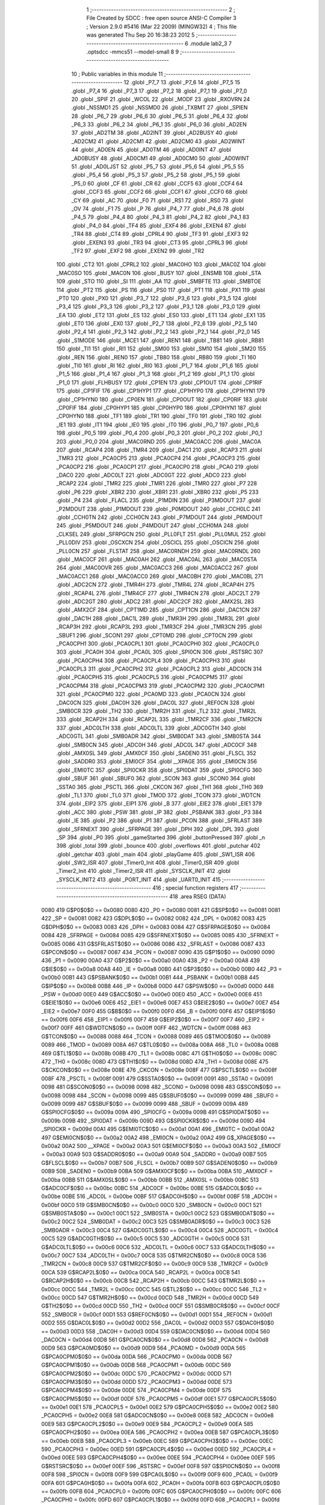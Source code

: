                               1 ;--------------------------------------------------------
                              2 ; File Created by SDCC : free open source ANSI-C Compiler
                              3 ; Version 2.9.0 #5416 (Mar 22 2009) (MINGW32)
                              4 ; This file was generated Thu Sep 20 16:38:23 2012
                              5 ;--------------------------------------------------------
                              6 	.module lab2_3
                              7 	.optsdcc -mmcs51 --model-small
                              8 	
                              9 ;--------------------------------------------------------
                             10 ; Public variables in this module
                             11 ;--------------------------------------------------------
                             12 	.globl _P7_7
                             13 	.globl _P7_6
                             14 	.globl _P7_5
                             15 	.globl _P7_4
                             16 	.globl _P7_3
                             17 	.globl _P7_2
                             18 	.globl _P7_1
                             19 	.globl _P7_0
                             20 	.globl _SPIF
                             21 	.globl _WCOL
                             22 	.globl _MODF
                             23 	.globl _RXOVRN
                             24 	.globl _NSSMD1
                             25 	.globl _NSSMD0
                             26 	.globl _TXBMT
                             27 	.globl _SPIEN
                             28 	.globl _P6_7
                             29 	.globl _P6_6
                             30 	.globl _P6_5
                             31 	.globl _P6_4
                             32 	.globl _P6_3
                             33 	.globl _P6_2
                             34 	.globl _P6_1
                             35 	.globl _P6_0
                             36 	.globl _AD2EN
                             37 	.globl _AD2TM
                             38 	.globl _AD2INT
                             39 	.globl _AD2BUSY
                             40 	.globl _AD2CM2
                             41 	.globl _AD2CM1
                             42 	.globl _AD2CM0
                             43 	.globl _AD2WINT
                             44 	.globl _AD0EN
                             45 	.globl _AD0TM
                             46 	.globl _AD0INT
                             47 	.globl _AD0BUSY
                             48 	.globl _AD0CM1
                             49 	.globl _AD0CM0
                             50 	.globl _AD0WINT
                             51 	.globl _AD0LJST
                             52 	.globl _P5_7
                             53 	.globl _P5_6
                             54 	.globl _P5_5
                             55 	.globl _P5_4
                             56 	.globl _P5_3
                             57 	.globl _P5_2
                             58 	.globl _P5_1
                             59 	.globl _P5_0
                             60 	.globl _CF
                             61 	.globl _CR
                             62 	.globl _CCF5
                             63 	.globl _CCF4
                             64 	.globl _CCF3
                             65 	.globl _CCF2
                             66 	.globl _CCF1
                             67 	.globl _CCF0
                             68 	.globl _CY
                             69 	.globl _AC
                             70 	.globl _F0
                             71 	.globl _RS1
                             72 	.globl _RS0
                             73 	.globl _OV
                             74 	.globl _F1
                             75 	.globl _P
                             76 	.globl _P4_7
                             77 	.globl _P4_6
                             78 	.globl _P4_5
                             79 	.globl _P4_4
                             80 	.globl _P4_3
                             81 	.globl _P4_2
                             82 	.globl _P4_1
                             83 	.globl _P4_0
                             84 	.globl _TF4
                             85 	.globl _EXF4
                             86 	.globl _EXEN4
                             87 	.globl _TR4
                             88 	.globl _CT4
                             89 	.globl _CPRL4
                             90 	.globl _TF3
                             91 	.globl _EXF3
                             92 	.globl _EXEN3
                             93 	.globl _TR3
                             94 	.globl _CT3
                             95 	.globl _CPRL3
                             96 	.globl _TF2
                             97 	.globl _EXF2
                             98 	.globl _EXEN2
                             99 	.globl _TR2
                            100 	.globl _CT2
                            101 	.globl _CPRL2
                            102 	.globl _MAC0HO
                            103 	.globl _MAC0Z
                            104 	.globl _MAC0SO
                            105 	.globl _MAC0N
                            106 	.globl _BUSY
                            107 	.globl _ENSMB
                            108 	.globl _STA
                            109 	.globl _STO
                            110 	.globl _SI
                            111 	.globl _AA
                            112 	.globl _SMBFTE
                            113 	.globl _SMBTOE
                            114 	.globl _PT2
                            115 	.globl _PS
                            116 	.globl _PS0
                            117 	.globl _PT1
                            118 	.globl _PX1
                            119 	.globl _PT0
                            120 	.globl _PX0
                            121 	.globl _P3_7
                            122 	.globl _P3_6
                            123 	.globl _P3_5
                            124 	.globl _P3_4
                            125 	.globl _P3_3
                            126 	.globl _P3_2
                            127 	.globl _P3_1
                            128 	.globl _P3_0
                            129 	.globl _EA
                            130 	.globl _ET2
                            131 	.globl _ES
                            132 	.globl _ES0
                            133 	.globl _ET1
                            134 	.globl _EX1
                            135 	.globl _ET0
                            136 	.globl _EX0
                            137 	.globl _P2_7
                            138 	.globl _P2_6
                            139 	.globl _P2_5
                            140 	.globl _P2_4
                            141 	.globl _P2_3
                            142 	.globl _P2_2
                            143 	.globl _P2_1
                            144 	.globl _P2_0
                            145 	.globl _S1MODE
                            146 	.globl _MCE1
                            147 	.globl _REN1
                            148 	.globl _TB81
                            149 	.globl _RB81
                            150 	.globl _TI1
                            151 	.globl _RI1
                            152 	.globl _SM00
                            153 	.globl _SM10
                            154 	.globl _SM20
                            155 	.globl _REN
                            156 	.globl _REN0
                            157 	.globl _TB80
                            158 	.globl _RB80
                            159 	.globl _TI
                            160 	.globl _TI0
                            161 	.globl _RI
                            162 	.globl _RI0
                            163 	.globl _P1_7
                            164 	.globl _P1_6
                            165 	.globl _P1_5
                            166 	.globl _P1_4
                            167 	.globl _P1_3
                            168 	.globl _P1_2
                            169 	.globl _P1_1
                            170 	.globl _P1_0
                            171 	.globl _FLHBUSY
                            172 	.globl _CP1EN
                            173 	.globl _CP1OUT
                            174 	.globl _CP1RIF
                            175 	.globl _CP1FIF
                            176 	.globl _CP1HYP1
                            177 	.globl _CP1HYP0
                            178 	.globl _CP1HYN1
                            179 	.globl _CP1HYN0
                            180 	.globl _CP0EN
                            181 	.globl _CP0OUT
                            182 	.globl _CP0RIF
                            183 	.globl _CP0FIF
                            184 	.globl _CP0HYP1
                            185 	.globl _CP0HYP0
                            186 	.globl _CP0HYN1
                            187 	.globl _CP0HYN0
                            188 	.globl _TF1
                            189 	.globl _TR1
                            190 	.globl _TF0
                            191 	.globl _TR0
                            192 	.globl _IE1
                            193 	.globl _IT1
                            194 	.globl _IE0
                            195 	.globl _IT0
                            196 	.globl _P0_7
                            197 	.globl _P0_6
                            198 	.globl _P0_5
                            199 	.globl _P0_4
                            200 	.globl _P0_3
                            201 	.globl _P0_2
                            202 	.globl _P0_1
                            203 	.globl _P0_0
                            204 	.globl _MAC0RND
                            205 	.globl _MAC0ACC
                            206 	.globl _MAC0A
                            207 	.globl _RCAP4
                            208 	.globl _TMR4
                            209 	.globl _DAC1
                            210 	.globl _RCAP3
                            211 	.globl _TMR3
                            212 	.globl _PCA0CP5
                            213 	.globl _PCA0CP4
                            214 	.globl _PCA0CP3
                            215 	.globl _PCA0CP2
                            216 	.globl _PCA0CP1
                            217 	.globl _PCA0CP0
                            218 	.globl _PCA0
                            219 	.globl _DAC0
                            220 	.globl _ADC0LT
                            221 	.globl _ADC0GT
                            222 	.globl _ADC0
                            223 	.globl _RCAP2
                            224 	.globl _TMR2
                            225 	.globl _TMR1
                            226 	.globl _TMR0
                            227 	.globl _P7
                            228 	.globl _P6
                            229 	.globl _XBR2
                            230 	.globl _XBR1
                            231 	.globl _XBR0
                            232 	.globl _P5
                            233 	.globl _P4
                            234 	.globl _FLACL
                            235 	.globl _P1MDIN
                            236 	.globl _P3MDOUT
                            237 	.globl _P2MDOUT
                            238 	.globl _P1MDOUT
                            239 	.globl _P0MDOUT
                            240 	.globl _CCH0LC
                            241 	.globl _CCH0TN
                            242 	.globl _CCH0CN
                            243 	.globl _P7MDOUT
                            244 	.globl _P6MDOUT
                            245 	.globl _P5MDOUT
                            246 	.globl _P4MDOUT
                            247 	.globl _CCH0MA
                            248 	.globl _CLKSEL
                            249 	.globl _SFRPGCN
                            250 	.globl _PLL0FLT
                            251 	.globl _PLL0MUL
                            252 	.globl _PLL0DIV
                            253 	.globl _OSCXCN
                            254 	.globl _OSCICL
                            255 	.globl _OSCICN
                            256 	.globl _PLL0CN
                            257 	.globl _FLSTAT
                            258 	.globl _MAC0RNDH
                            259 	.globl _MAC0RNDL
                            260 	.globl _MAC0CF
                            261 	.globl _MAC0AH
                            262 	.globl _MAC0AL
                            263 	.globl _MAC0STA
                            264 	.globl _MAC0OVR
                            265 	.globl _MAC0ACC3
                            266 	.globl _MAC0ACC2
                            267 	.globl _MAC0ACC1
                            268 	.globl _MAC0ACC0
                            269 	.globl _MAC0BH
                            270 	.globl _MAC0BL
                            271 	.globl _ADC2CN
                            272 	.globl _TMR4H
                            273 	.globl _TMR4L
                            274 	.globl _RCAP4H
                            275 	.globl _RCAP4L
                            276 	.globl _TMR4CF
                            277 	.globl _TMR4CN
                            278 	.globl _ADC2LT
                            279 	.globl _ADC2GT
                            280 	.globl _ADC2
                            281 	.globl _ADC2CF
                            282 	.globl _AMX2SL
                            283 	.globl _AMX2CF
                            284 	.globl _CPT1MD
                            285 	.globl _CPT1CN
                            286 	.globl _DAC1CN
                            287 	.globl _DAC1H
                            288 	.globl _DAC1L
                            289 	.globl _TMR3H
                            290 	.globl _TMR3L
                            291 	.globl _RCAP3H
                            292 	.globl _RCAP3L
                            293 	.globl _TMR3CF
                            294 	.globl _TMR3CN
                            295 	.globl _SBUF1
                            296 	.globl _SCON1
                            297 	.globl _CPT0MD
                            298 	.globl _CPT0CN
                            299 	.globl _PCA0CPH1
                            300 	.globl _PCA0CPL1
                            301 	.globl _PCA0CPH0
                            302 	.globl _PCA0CPL0
                            303 	.globl _PCA0H
                            304 	.globl _PCA0L
                            305 	.globl _SPI0CN
                            306 	.globl _RSTSRC
                            307 	.globl _PCA0CPH4
                            308 	.globl _PCA0CPL4
                            309 	.globl _PCA0CPH3
                            310 	.globl _PCA0CPL3
                            311 	.globl _PCA0CPH2
                            312 	.globl _PCA0CPL2
                            313 	.globl _ADC0CN
                            314 	.globl _PCA0CPH5
                            315 	.globl _PCA0CPL5
                            316 	.globl _PCA0CPM5
                            317 	.globl _PCA0CPM4
                            318 	.globl _PCA0CPM3
                            319 	.globl _PCA0CPM2
                            320 	.globl _PCA0CPM1
                            321 	.globl _PCA0CPM0
                            322 	.globl _PCA0MD
                            323 	.globl _PCA0CN
                            324 	.globl _DAC0CN
                            325 	.globl _DAC0H
                            326 	.globl _DAC0L
                            327 	.globl _REF0CN
                            328 	.globl _SMB0CR
                            329 	.globl _TH2
                            330 	.globl _TMR2H
                            331 	.globl _TL2
                            332 	.globl _TMR2L
                            333 	.globl _RCAP2H
                            334 	.globl _RCAP2L
                            335 	.globl _TMR2CF
                            336 	.globl _TMR2CN
                            337 	.globl _ADC0LTH
                            338 	.globl _ADC0LTL
                            339 	.globl _ADC0GTH
                            340 	.globl _ADC0GTL
                            341 	.globl _SMB0ADR
                            342 	.globl _SMB0DAT
                            343 	.globl _SMB0STA
                            344 	.globl _SMB0CN
                            345 	.globl _ADC0H
                            346 	.globl _ADC0L
                            347 	.globl _ADC0CF
                            348 	.globl _AMX0SL
                            349 	.globl _AMX0CF
                            350 	.globl _SADEN0
                            351 	.globl _FLSCL
                            352 	.globl _SADDR0
                            353 	.globl _EMI0CF
                            354 	.globl __XPAGE
                            355 	.globl _EMI0CN
                            356 	.globl _EMI0TC
                            357 	.globl _SPI0CKR
                            358 	.globl _SPI0DAT
                            359 	.globl _SPI0CFG
                            360 	.globl _SBUF
                            361 	.globl _SBUF0
                            362 	.globl _SCON
                            363 	.globl _SCON0
                            364 	.globl _SSTA0
                            365 	.globl _PSCTL
                            366 	.globl _CKCON
                            367 	.globl _TH1
                            368 	.globl _TH0
                            369 	.globl _TL1
                            370 	.globl _TL0
                            371 	.globl _TMOD
                            372 	.globl _TCON
                            373 	.globl _WDTCN
                            374 	.globl _EIP2
                            375 	.globl _EIP1
                            376 	.globl _B
                            377 	.globl _EIE2
                            378 	.globl _EIE1
                            379 	.globl _ACC
                            380 	.globl _PSW
                            381 	.globl _IP
                            382 	.globl _PSBANK
                            383 	.globl _P3
                            384 	.globl _IE
                            385 	.globl _P2
                            386 	.globl _P1
                            387 	.globl _PCON
                            388 	.globl _SFRLAST
                            389 	.globl _SFRNEXT
                            390 	.globl _SFRPAGE
                            391 	.globl _DPH
                            392 	.globl _DPL
                            393 	.globl _SP
                            394 	.globl _P0
                            395 	.globl _gameStarted
                            396 	.globl _buttonPressed
                            397 	.globl _n
                            398 	.globl _total
                            399 	.globl _bounce
                            400 	.globl _overflows
                            401 	.globl _putchar
                            402 	.globl _getchar
                            403 	.globl _main
                            404 	.globl _playGame
                            405 	.globl _SW1_ISR
                            406 	.globl _SW2_ISR
                            407 	.globl _Timer0_Init
                            408 	.globl _Timer0_ISR
                            409 	.globl _Timer2_Init
                            410 	.globl _Timer2_ISR
                            411 	.globl _SYSCLK_INIT
                            412 	.globl _SYSCLK_INIT2
                            413 	.globl _PORT_INIT
                            414 	.globl _UART0_INIT
                            415 ;--------------------------------------------------------
                            416 ; special function registers
                            417 ;--------------------------------------------------------
                            418 	.area RSEG    (DATA)
                    0080    419 G$P0$0$0 == 0x0080
                    0080    420 _P0	=	0x0080
                    0081    421 G$SP$0$0 == 0x0081
                    0081    422 _SP	=	0x0081
                    0082    423 G$DPL$0$0 == 0x0082
                    0082    424 _DPL	=	0x0082
                    0083    425 G$DPH$0$0 == 0x0083
                    0083    426 _DPH	=	0x0083
                    0084    427 G$SFRPAGE$0$0 == 0x0084
                    0084    428 _SFRPAGE	=	0x0084
                    0085    429 G$SFRNEXT$0$0 == 0x0085
                    0085    430 _SFRNEXT	=	0x0085
                    0086    431 G$SFRLAST$0$0 == 0x0086
                    0086    432 _SFRLAST	=	0x0086
                    0087    433 G$PCON$0$0 == 0x0087
                    0087    434 _PCON	=	0x0087
                    0090    435 G$P1$0$0 == 0x0090
                    0090    436 _P1	=	0x0090
                    00A0    437 G$P2$0$0 == 0x00a0
                    00A0    438 _P2	=	0x00a0
                    00A8    439 G$IE$0$0 == 0x00a8
                    00A8    440 _IE	=	0x00a8
                    00B0    441 G$P3$0$0 == 0x00b0
                    00B0    442 _P3	=	0x00b0
                    00B1    443 G$PSBANK$0$0 == 0x00b1
                    00B1    444 _PSBANK	=	0x00b1
                    00B8    445 G$IP$0$0 == 0x00b8
                    00B8    446 _IP	=	0x00b8
                    00D0    447 G$PSW$0$0 == 0x00d0
                    00D0    448 _PSW	=	0x00d0
                    00E0    449 G$ACC$0$0 == 0x00e0
                    00E0    450 _ACC	=	0x00e0
                    00E6    451 G$EIE1$0$0 == 0x00e6
                    00E6    452 _EIE1	=	0x00e6
                    00E7    453 G$EIE2$0$0 == 0x00e7
                    00E7    454 _EIE2	=	0x00e7
                    00F0    455 G$B$0$0 == 0x00f0
                    00F0    456 _B	=	0x00f0
                    00F6    457 G$EIP1$0$0 == 0x00f6
                    00F6    458 _EIP1	=	0x00f6
                    00F7    459 G$EIP2$0$0 == 0x00f7
                    00F7    460 _EIP2	=	0x00f7
                    00FF    461 G$WDTCN$0$0 == 0x00ff
                    00FF    462 _WDTCN	=	0x00ff
                    0088    463 G$TCON$0$0 == 0x0088
                    0088    464 _TCON	=	0x0088
                    0089    465 G$TMOD$0$0 == 0x0089
                    0089    466 _TMOD	=	0x0089
                    008A    467 G$TL0$0$0 == 0x008a
                    008A    468 _TL0	=	0x008a
                    008B    469 G$TL1$0$0 == 0x008b
                    008B    470 _TL1	=	0x008b
                    008C    471 G$TH0$0$0 == 0x008c
                    008C    472 _TH0	=	0x008c
                    008D    473 G$TH1$0$0 == 0x008d
                    008D    474 _TH1	=	0x008d
                    008E    475 G$CKCON$0$0 == 0x008e
                    008E    476 _CKCON	=	0x008e
                    008F    477 G$PSCTL$0$0 == 0x008f
                    008F    478 _PSCTL	=	0x008f
                    0091    479 G$SSTA0$0$0 == 0x0091
                    0091    480 _SSTA0	=	0x0091
                    0098    481 G$SCON0$0$0 == 0x0098
                    0098    482 _SCON0	=	0x0098
                    0098    483 G$SCON$0$0 == 0x0098
                    0098    484 _SCON	=	0x0098
                    0099    485 G$SBUF0$0$0 == 0x0099
                    0099    486 _SBUF0	=	0x0099
                    0099    487 G$SBUF$0$0 == 0x0099
                    0099    488 _SBUF	=	0x0099
                    009A    489 G$SPI0CFG$0$0 == 0x009a
                    009A    490 _SPI0CFG	=	0x009a
                    009B    491 G$SPI0DAT$0$0 == 0x009b
                    009B    492 _SPI0DAT	=	0x009b
                    009D    493 G$SPI0CKR$0$0 == 0x009d
                    009D    494 _SPI0CKR	=	0x009d
                    00A1    495 G$EMI0TC$0$0 == 0x00a1
                    00A1    496 _EMI0TC	=	0x00a1
                    00A2    497 G$EMI0CN$0$0 == 0x00a2
                    00A2    498 _EMI0CN	=	0x00a2
                    00A2    499 G$_XPAGE$0$0 == 0x00a2
                    00A2    500 __XPAGE	=	0x00a2
                    00A3    501 G$EMI0CF$0$0 == 0x00a3
                    00A3    502 _EMI0CF	=	0x00a3
                    00A9    503 G$SADDR0$0$0 == 0x00a9
                    00A9    504 _SADDR0	=	0x00a9
                    00B7    505 G$FLSCL$0$0 == 0x00b7
                    00B7    506 _FLSCL	=	0x00b7
                    00B9    507 G$SADEN0$0$0 == 0x00b9
                    00B9    508 _SADEN0	=	0x00b9
                    00BA    509 G$AMX0CF$0$0 == 0x00ba
                    00BA    510 _AMX0CF	=	0x00ba
                    00BB    511 G$AMX0SL$0$0 == 0x00bb
                    00BB    512 _AMX0SL	=	0x00bb
                    00BC    513 G$ADC0CF$0$0 == 0x00bc
                    00BC    514 _ADC0CF	=	0x00bc
                    00BE    515 G$ADC0L$0$0 == 0x00be
                    00BE    516 _ADC0L	=	0x00be
                    00BF    517 G$ADC0H$0$0 == 0x00bf
                    00BF    518 _ADC0H	=	0x00bf
                    00C0    519 G$SMB0CN$0$0 == 0x00c0
                    00C0    520 _SMB0CN	=	0x00c0
                    00C1    521 G$SMB0STA$0$0 == 0x00c1
                    00C1    522 _SMB0STA	=	0x00c1
                    00C2    523 G$SMB0DAT$0$0 == 0x00c2
                    00C2    524 _SMB0DAT	=	0x00c2
                    00C3    525 G$SMB0ADR$0$0 == 0x00c3
                    00C3    526 _SMB0ADR	=	0x00c3
                    00C4    527 G$ADC0GTL$0$0 == 0x00c4
                    00C4    528 _ADC0GTL	=	0x00c4
                    00C5    529 G$ADC0GTH$0$0 == 0x00c5
                    00C5    530 _ADC0GTH	=	0x00c5
                    00C6    531 G$ADC0LTL$0$0 == 0x00c6
                    00C6    532 _ADC0LTL	=	0x00c6
                    00C7    533 G$ADC0LTH$0$0 == 0x00c7
                    00C7    534 _ADC0LTH	=	0x00c7
                    00C8    535 G$TMR2CN$0$0 == 0x00c8
                    00C8    536 _TMR2CN	=	0x00c8
                    00C9    537 G$TMR2CF$0$0 == 0x00c9
                    00C9    538 _TMR2CF	=	0x00c9
                    00CA    539 G$RCAP2L$0$0 == 0x00ca
                    00CA    540 _RCAP2L	=	0x00ca
                    00CB    541 G$RCAP2H$0$0 == 0x00cb
                    00CB    542 _RCAP2H	=	0x00cb
                    00CC    543 G$TMR2L$0$0 == 0x00cc
                    00CC    544 _TMR2L	=	0x00cc
                    00CC    545 G$TL2$0$0 == 0x00cc
                    00CC    546 _TL2	=	0x00cc
                    00CD    547 G$TMR2H$0$0 == 0x00cd
                    00CD    548 _TMR2H	=	0x00cd
                    00CD    549 G$TH2$0$0 == 0x00cd
                    00CD    550 _TH2	=	0x00cd
                    00CF    551 G$SMB0CR$0$0 == 0x00cf
                    00CF    552 _SMB0CR	=	0x00cf
                    00D1    553 G$REF0CN$0$0 == 0x00d1
                    00D1    554 _REF0CN	=	0x00d1
                    00D2    555 G$DAC0L$0$0 == 0x00d2
                    00D2    556 _DAC0L	=	0x00d2
                    00D3    557 G$DAC0H$0$0 == 0x00d3
                    00D3    558 _DAC0H	=	0x00d3
                    00D4    559 G$DAC0CN$0$0 == 0x00d4
                    00D4    560 _DAC0CN	=	0x00d4
                    00D8    561 G$PCA0CN$0$0 == 0x00d8
                    00D8    562 _PCA0CN	=	0x00d8
                    00D9    563 G$PCA0MD$0$0 == 0x00d9
                    00D9    564 _PCA0MD	=	0x00d9
                    00DA    565 G$PCA0CPM0$0$0 == 0x00da
                    00DA    566 _PCA0CPM0	=	0x00da
                    00DB    567 G$PCA0CPM1$0$0 == 0x00db
                    00DB    568 _PCA0CPM1	=	0x00db
                    00DC    569 G$PCA0CPM2$0$0 == 0x00dc
                    00DC    570 _PCA0CPM2	=	0x00dc
                    00DD    571 G$PCA0CPM3$0$0 == 0x00dd
                    00DD    572 _PCA0CPM3	=	0x00dd
                    00DE    573 G$PCA0CPM4$0$0 == 0x00de
                    00DE    574 _PCA0CPM4	=	0x00de
                    00DF    575 G$PCA0CPM5$0$0 == 0x00df
                    00DF    576 _PCA0CPM5	=	0x00df
                    00E1    577 G$PCA0CPL5$0$0 == 0x00e1
                    00E1    578 _PCA0CPL5	=	0x00e1
                    00E2    579 G$PCA0CPH5$0$0 == 0x00e2
                    00E2    580 _PCA0CPH5	=	0x00e2
                    00E8    581 G$ADC0CN$0$0 == 0x00e8
                    00E8    582 _ADC0CN	=	0x00e8
                    00E9    583 G$PCA0CPL2$0$0 == 0x00e9
                    00E9    584 _PCA0CPL2	=	0x00e9
                    00EA    585 G$PCA0CPH2$0$0 == 0x00ea
                    00EA    586 _PCA0CPH2	=	0x00ea
                    00EB    587 G$PCA0CPL3$0$0 == 0x00eb
                    00EB    588 _PCA0CPL3	=	0x00eb
                    00EC    589 G$PCA0CPH3$0$0 == 0x00ec
                    00EC    590 _PCA0CPH3	=	0x00ec
                    00ED    591 G$PCA0CPL4$0$0 == 0x00ed
                    00ED    592 _PCA0CPL4	=	0x00ed
                    00EE    593 G$PCA0CPH4$0$0 == 0x00ee
                    00EE    594 _PCA0CPH4	=	0x00ee
                    00EF    595 G$RSTSRC$0$0 == 0x00ef
                    00EF    596 _RSTSRC	=	0x00ef
                    00F8    597 G$SPI0CN$0$0 == 0x00f8
                    00F8    598 _SPI0CN	=	0x00f8
                    00F9    599 G$PCA0L$0$0 == 0x00f9
                    00F9    600 _PCA0L	=	0x00f9
                    00FA    601 G$PCA0H$0$0 == 0x00fa
                    00FA    602 _PCA0H	=	0x00fa
                    00FB    603 G$PCA0CPL0$0$0 == 0x00fb
                    00FB    604 _PCA0CPL0	=	0x00fb
                    00FC    605 G$PCA0CPH0$0$0 == 0x00fc
                    00FC    606 _PCA0CPH0	=	0x00fc
                    00FD    607 G$PCA0CPL1$0$0 == 0x00fd
                    00FD    608 _PCA0CPL1	=	0x00fd
                    00FE    609 G$PCA0CPH1$0$0 == 0x00fe
                    00FE    610 _PCA0CPH1	=	0x00fe
                    0088    611 G$CPT0CN$0$0 == 0x0088
                    0088    612 _CPT0CN	=	0x0088
                    0089    613 G$CPT0MD$0$0 == 0x0089
                    0089    614 _CPT0MD	=	0x0089
                    0098    615 G$SCON1$0$0 == 0x0098
                    0098    616 _SCON1	=	0x0098
                    0099    617 G$SBUF1$0$0 == 0x0099
                    0099    618 _SBUF1	=	0x0099
                    00C8    619 G$TMR3CN$0$0 == 0x00c8
                    00C8    620 _TMR3CN	=	0x00c8
                    00C9    621 G$TMR3CF$0$0 == 0x00c9
                    00C9    622 _TMR3CF	=	0x00c9
                    00CA    623 G$RCAP3L$0$0 == 0x00ca
                    00CA    624 _RCAP3L	=	0x00ca
                    00CB    625 G$RCAP3H$0$0 == 0x00cb
                    00CB    626 _RCAP3H	=	0x00cb
                    00CC    627 G$TMR3L$0$0 == 0x00cc
                    00CC    628 _TMR3L	=	0x00cc
                    00CD    629 G$TMR3H$0$0 == 0x00cd
                    00CD    630 _TMR3H	=	0x00cd
                    00D2    631 G$DAC1L$0$0 == 0x00d2
                    00D2    632 _DAC1L	=	0x00d2
                    00D3    633 G$DAC1H$0$0 == 0x00d3
                    00D3    634 _DAC1H	=	0x00d3
                    00D4    635 G$DAC1CN$0$0 == 0x00d4
                    00D4    636 _DAC1CN	=	0x00d4
                    0088    637 G$CPT1CN$0$0 == 0x0088
                    0088    638 _CPT1CN	=	0x0088
                    0089    639 G$CPT1MD$0$0 == 0x0089
                    0089    640 _CPT1MD	=	0x0089
                    00BA    641 G$AMX2CF$0$0 == 0x00ba
                    00BA    642 _AMX2CF	=	0x00ba
                    00BB    643 G$AMX2SL$0$0 == 0x00bb
                    00BB    644 _AMX2SL	=	0x00bb
                    00BC    645 G$ADC2CF$0$0 == 0x00bc
                    00BC    646 _ADC2CF	=	0x00bc
                    00BE    647 G$ADC2$0$0 == 0x00be
                    00BE    648 _ADC2	=	0x00be
                    00C4    649 G$ADC2GT$0$0 == 0x00c4
                    00C4    650 _ADC2GT	=	0x00c4
                    00C6    651 G$ADC2LT$0$0 == 0x00c6
                    00C6    652 _ADC2LT	=	0x00c6
                    00C8    653 G$TMR4CN$0$0 == 0x00c8
                    00C8    654 _TMR4CN	=	0x00c8
                    00C9    655 G$TMR4CF$0$0 == 0x00c9
                    00C9    656 _TMR4CF	=	0x00c9
                    00CA    657 G$RCAP4L$0$0 == 0x00ca
                    00CA    658 _RCAP4L	=	0x00ca
                    00CB    659 G$RCAP4H$0$0 == 0x00cb
                    00CB    660 _RCAP4H	=	0x00cb
                    00CC    661 G$TMR4L$0$0 == 0x00cc
                    00CC    662 _TMR4L	=	0x00cc
                    00CD    663 G$TMR4H$0$0 == 0x00cd
                    00CD    664 _TMR4H	=	0x00cd
                    00E8    665 G$ADC2CN$0$0 == 0x00e8
                    00E8    666 _ADC2CN	=	0x00e8
                    0091    667 G$MAC0BL$0$0 == 0x0091
                    0091    668 _MAC0BL	=	0x0091
                    0092    669 G$MAC0BH$0$0 == 0x0092
                    0092    670 _MAC0BH	=	0x0092
                    0093    671 G$MAC0ACC0$0$0 == 0x0093
                    0093    672 _MAC0ACC0	=	0x0093
                    0094    673 G$MAC0ACC1$0$0 == 0x0094
                    0094    674 _MAC0ACC1	=	0x0094
                    0095    675 G$MAC0ACC2$0$0 == 0x0095
                    0095    676 _MAC0ACC2	=	0x0095
                    0096    677 G$MAC0ACC3$0$0 == 0x0096
                    0096    678 _MAC0ACC3	=	0x0096
                    0097    679 G$MAC0OVR$0$0 == 0x0097
                    0097    680 _MAC0OVR	=	0x0097
                    00C0    681 G$MAC0STA$0$0 == 0x00c0
                    00C0    682 _MAC0STA	=	0x00c0
                    00C1    683 G$MAC0AL$0$0 == 0x00c1
                    00C1    684 _MAC0AL	=	0x00c1
                    00C2    685 G$MAC0AH$0$0 == 0x00c2
                    00C2    686 _MAC0AH	=	0x00c2
                    00C3    687 G$MAC0CF$0$0 == 0x00c3
                    00C3    688 _MAC0CF	=	0x00c3
                    00CE    689 G$MAC0RNDL$0$0 == 0x00ce
                    00CE    690 _MAC0RNDL	=	0x00ce
                    00CF    691 G$MAC0RNDH$0$0 == 0x00cf
                    00CF    692 _MAC0RNDH	=	0x00cf
                    0088    693 G$FLSTAT$0$0 == 0x0088
                    0088    694 _FLSTAT	=	0x0088
                    0089    695 G$PLL0CN$0$0 == 0x0089
                    0089    696 _PLL0CN	=	0x0089
                    008A    697 G$OSCICN$0$0 == 0x008a
                    008A    698 _OSCICN	=	0x008a
                    008B    699 G$OSCICL$0$0 == 0x008b
                    008B    700 _OSCICL	=	0x008b
                    008C    701 G$OSCXCN$0$0 == 0x008c
                    008C    702 _OSCXCN	=	0x008c
                    008D    703 G$PLL0DIV$0$0 == 0x008d
                    008D    704 _PLL0DIV	=	0x008d
                    008E    705 G$PLL0MUL$0$0 == 0x008e
                    008E    706 _PLL0MUL	=	0x008e
                    008F    707 G$PLL0FLT$0$0 == 0x008f
                    008F    708 _PLL0FLT	=	0x008f
                    0096    709 G$SFRPGCN$0$0 == 0x0096
                    0096    710 _SFRPGCN	=	0x0096
                    0097    711 G$CLKSEL$0$0 == 0x0097
                    0097    712 _CLKSEL	=	0x0097
                    009A    713 G$CCH0MA$0$0 == 0x009a
                    009A    714 _CCH0MA	=	0x009a
                    009C    715 G$P4MDOUT$0$0 == 0x009c
                    009C    716 _P4MDOUT	=	0x009c
                    009D    717 G$P5MDOUT$0$0 == 0x009d
                    009D    718 _P5MDOUT	=	0x009d
                    009E    719 G$P6MDOUT$0$0 == 0x009e
                    009E    720 _P6MDOUT	=	0x009e
                    009F    721 G$P7MDOUT$0$0 == 0x009f
                    009F    722 _P7MDOUT	=	0x009f
                    00A1    723 G$CCH0CN$0$0 == 0x00a1
                    00A1    724 _CCH0CN	=	0x00a1
                    00A2    725 G$CCH0TN$0$0 == 0x00a2
                    00A2    726 _CCH0TN	=	0x00a2
                    00A3    727 G$CCH0LC$0$0 == 0x00a3
                    00A3    728 _CCH0LC	=	0x00a3
                    00A4    729 G$P0MDOUT$0$0 == 0x00a4
                    00A4    730 _P0MDOUT	=	0x00a4
                    00A5    731 G$P1MDOUT$0$0 == 0x00a5
                    00A5    732 _P1MDOUT	=	0x00a5
                    00A6    733 G$P2MDOUT$0$0 == 0x00a6
                    00A6    734 _P2MDOUT	=	0x00a6
                    00A7    735 G$P3MDOUT$0$0 == 0x00a7
                    00A7    736 _P3MDOUT	=	0x00a7
                    00AD    737 G$P1MDIN$0$0 == 0x00ad
                    00AD    738 _P1MDIN	=	0x00ad
                    00B7    739 G$FLACL$0$0 == 0x00b7
                    00B7    740 _FLACL	=	0x00b7
                    00C8    741 G$P4$0$0 == 0x00c8
                    00C8    742 _P4	=	0x00c8
                    00D8    743 G$P5$0$0 == 0x00d8
                    00D8    744 _P5	=	0x00d8
                    00E1    745 G$XBR0$0$0 == 0x00e1
                    00E1    746 _XBR0	=	0x00e1
                    00E2    747 G$XBR1$0$0 == 0x00e2
                    00E2    748 _XBR1	=	0x00e2
                    00E3    749 G$XBR2$0$0 == 0x00e3
                    00E3    750 _XBR2	=	0x00e3
                    00E8    751 G$P6$0$0 == 0x00e8
                    00E8    752 _P6	=	0x00e8
                    00F8    753 G$P7$0$0 == 0x00f8
                    00F8    754 _P7	=	0x00f8
                    8C8A    755 G$TMR0$0$0 == 0x8c8a
                    8C8A    756 _TMR0	=	0x8c8a
                    8D8B    757 G$TMR1$0$0 == 0x8d8b
                    8D8B    758 _TMR1	=	0x8d8b
                    CDCC    759 G$TMR2$0$0 == 0xcdcc
                    CDCC    760 _TMR2	=	0xcdcc
                    CBCA    761 G$RCAP2$0$0 == 0xcbca
                    CBCA    762 _RCAP2	=	0xcbca
                    BFBE    763 G$ADC0$0$0 == 0xbfbe
                    BFBE    764 _ADC0	=	0xbfbe
                    C5C4    765 G$ADC0GT$0$0 == 0xc5c4
                    C5C4    766 _ADC0GT	=	0xc5c4
                    C7C6    767 G$ADC0LT$0$0 == 0xc7c6
                    C7C6    768 _ADC0LT	=	0xc7c6
                    D3D2    769 G$DAC0$0$0 == 0xd3d2
                    D3D2    770 _DAC0	=	0xd3d2
                    FAF9    771 G$PCA0$0$0 == 0xfaf9
                    FAF9    772 _PCA0	=	0xfaf9
                    FCFB    773 G$PCA0CP0$0$0 == 0xfcfb
                    FCFB    774 _PCA0CP0	=	0xfcfb
                    FEFD    775 G$PCA0CP1$0$0 == 0xfefd
                    FEFD    776 _PCA0CP1	=	0xfefd
                    EAE9    777 G$PCA0CP2$0$0 == 0xeae9
                    EAE9    778 _PCA0CP2	=	0xeae9
                    ECEB    779 G$PCA0CP3$0$0 == 0xeceb
                    ECEB    780 _PCA0CP3	=	0xeceb
                    EEED    781 G$PCA0CP4$0$0 == 0xeeed
                    EEED    782 _PCA0CP4	=	0xeeed
                    E2E1    783 G$PCA0CP5$0$0 == 0xe2e1
                    E2E1    784 _PCA0CP5	=	0xe2e1
                    CDCC    785 G$TMR3$0$0 == 0xcdcc
                    CDCC    786 _TMR3	=	0xcdcc
                    CBCA    787 G$RCAP3$0$0 == 0xcbca
                    CBCA    788 _RCAP3	=	0xcbca
                    D3D2    789 G$DAC1$0$0 == 0xd3d2
                    D3D2    790 _DAC1	=	0xd3d2
                    CDCC    791 G$TMR4$0$0 == 0xcdcc
                    CDCC    792 _TMR4	=	0xcdcc
                    CBCA    793 G$RCAP4$0$0 == 0xcbca
                    CBCA    794 _RCAP4	=	0xcbca
                    C2C1    795 G$MAC0A$0$0 == 0xc2c1
                    C2C1    796 _MAC0A	=	0xc2c1
                    96959493    797 G$MAC0ACC$0$0 == 0x96959493
                    96959493    798 _MAC0ACC	=	0x96959493
                    CFCE    799 G$MAC0RND$0$0 == 0xcfce
                    CFCE    800 _MAC0RND	=	0xcfce
                            801 ;--------------------------------------------------------
                            802 ; special function bits
                            803 ;--------------------------------------------------------
                            804 	.area RSEG    (DATA)
                    0080    805 G$P0_0$0$0 == 0x0080
                    0080    806 _P0_0	=	0x0080
                    0081    807 G$P0_1$0$0 == 0x0081
                    0081    808 _P0_1	=	0x0081
                    0082    809 G$P0_2$0$0 == 0x0082
                    0082    810 _P0_2	=	0x0082
                    0083    811 G$P0_3$0$0 == 0x0083
                    0083    812 _P0_3	=	0x0083
                    0084    813 G$P0_4$0$0 == 0x0084
                    0084    814 _P0_4	=	0x0084
                    0085    815 G$P0_5$0$0 == 0x0085
                    0085    816 _P0_5	=	0x0085
                    0086    817 G$P0_6$0$0 == 0x0086
                    0086    818 _P0_6	=	0x0086
                    0087    819 G$P0_7$0$0 == 0x0087
                    0087    820 _P0_7	=	0x0087
                    0088    821 G$IT0$0$0 == 0x0088
                    0088    822 _IT0	=	0x0088
                    0089    823 G$IE0$0$0 == 0x0089
                    0089    824 _IE0	=	0x0089
                    008A    825 G$IT1$0$0 == 0x008a
                    008A    826 _IT1	=	0x008a
                    008B    827 G$IE1$0$0 == 0x008b
                    008B    828 _IE1	=	0x008b
                    008C    829 G$TR0$0$0 == 0x008c
                    008C    830 _TR0	=	0x008c
                    008D    831 G$TF0$0$0 == 0x008d
                    008D    832 _TF0	=	0x008d
                    008E    833 G$TR1$0$0 == 0x008e
                    008E    834 _TR1	=	0x008e
                    008F    835 G$TF1$0$0 == 0x008f
                    008F    836 _TF1	=	0x008f
                    0088    837 G$CP0HYN0$0$0 == 0x0088
                    0088    838 _CP0HYN0	=	0x0088
                    0089    839 G$CP0HYN1$0$0 == 0x0089
                    0089    840 _CP0HYN1	=	0x0089
                    008A    841 G$CP0HYP0$0$0 == 0x008a
                    008A    842 _CP0HYP0	=	0x008a
                    008B    843 G$CP0HYP1$0$0 == 0x008b
                    008B    844 _CP0HYP1	=	0x008b
                    008C    845 G$CP0FIF$0$0 == 0x008c
                    008C    846 _CP0FIF	=	0x008c
                    008D    847 G$CP0RIF$0$0 == 0x008d
                    008D    848 _CP0RIF	=	0x008d
                    008E    849 G$CP0OUT$0$0 == 0x008e
                    008E    850 _CP0OUT	=	0x008e
                    008F    851 G$CP0EN$0$0 == 0x008f
                    008F    852 _CP0EN	=	0x008f
                    0088    853 G$CP1HYN0$0$0 == 0x0088
                    0088    854 _CP1HYN0	=	0x0088
                    0089    855 G$CP1HYN1$0$0 == 0x0089
                    0089    856 _CP1HYN1	=	0x0089
                    008A    857 G$CP1HYP0$0$0 == 0x008a
                    008A    858 _CP1HYP0	=	0x008a
                    008B    859 G$CP1HYP1$0$0 == 0x008b
                    008B    860 _CP1HYP1	=	0x008b
                    008C    861 G$CP1FIF$0$0 == 0x008c
                    008C    862 _CP1FIF	=	0x008c
                    008D    863 G$CP1RIF$0$0 == 0x008d
                    008D    864 _CP1RIF	=	0x008d
                    008E    865 G$CP1OUT$0$0 == 0x008e
                    008E    866 _CP1OUT	=	0x008e
                    008F    867 G$CP1EN$0$0 == 0x008f
                    008F    868 _CP1EN	=	0x008f
                    0088    869 G$FLHBUSY$0$0 == 0x0088
                    0088    870 _FLHBUSY	=	0x0088
                    0090    871 G$P1_0$0$0 == 0x0090
                    0090    872 _P1_0	=	0x0090
                    0091    873 G$P1_1$0$0 == 0x0091
                    0091    874 _P1_1	=	0x0091
                    0092    875 G$P1_2$0$0 == 0x0092
                    0092    876 _P1_2	=	0x0092
                    0093    877 G$P1_3$0$0 == 0x0093
                    0093    878 _P1_3	=	0x0093
                    0094    879 G$P1_4$0$0 == 0x0094
                    0094    880 _P1_4	=	0x0094
                    0095    881 G$P1_5$0$0 == 0x0095
                    0095    882 _P1_5	=	0x0095
                    0096    883 G$P1_6$0$0 == 0x0096
                    0096    884 _P1_6	=	0x0096
                    0097    885 G$P1_7$0$0 == 0x0097
                    0097    886 _P1_7	=	0x0097
                    0098    887 G$RI0$0$0 == 0x0098
                    0098    888 _RI0	=	0x0098
                    0098    889 G$RI$0$0 == 0x0098
                    0098    890 _RI	=	0x0098
                    0099    891 G$TI0$0$0 == 0x0099
                    0099    892 _TI0	=	0x0099
                    0099    893 G$TI$0$0 == 0x0099
                    0099    894 _TI	=	0x0099
                    009A    895 G$RB80$0$0 == 0x009a
                    009A    896 _RB80	=	0x009a
                    009B    897 G$TB80$0$0 == 0x009b
                    009B    898 _TB80	=	0x009b
                    009C    899 G$REN0$0$0 == 0x009c
                    009C    900 _REN0	=	0x009c
                    009C    901 G$REN$0$0 == 0x009c
                    009C    902 _REN	=	0x009c
                    009D    903 G$SM20$0$0 == 0x009d
                    009D    904 _SM20	=	0x009d
                    009E    905 G$SM10$0$0 == 0x009e
                    009E    906 _SM10	=	0x009e
                    009F    907 G$SM00$0$0 == 0x009f
                    009F    908 _SM00	=	0x009f
                    0098    909 G$RI1$0$0 == 0x0098
                    0098    910 _RI1	=	0x0098
                    0099    911 G$TI1$0$0 == 0x0099
                    0099    912 _TI1	=	0x0099
                    009A    913 G$RB81$0$0 == 0x009a
                    009A    914 _RB81	=	0x009a
                    009B    915 G$TB81$0$0 == 0x009b
                    009B    916 _TB81	=	0x009b
                    009C    917 G$REN1$0$0 == 0x009c
                    009C    918 _REN1	=	0x009c
                    009D    919 G$MCE1$0$0 == 0x009d
                    009D    920 _MCE1	=	0x009d
                    009F    921 G$S1MODE$0$0 == 0x009f
                    009F    922 _S1MODE	=	0x009f
                    00A0    923 G$P2_0$0$0 == 0x00a0
                    00A0    924 _P2_0	=	0x00a0
                    00A1    925 G$P2_1$0$0 == 0x00a1
                    00A1    926 _P2_1	=	0x00a1
                    00A2    927 G$P2_2$0$0 == 0x00a2
                    00A2    928 _P2_2	=	0x00a2
                    00A3    929 G$P2_3$0$0 == 0x00a3
                    00A3    930 _P2_3	=	0x00a3
                    00A4    931 G$P2_4$0$0 == 0x00a4
                    00A4    932 _P2_4	=	0x00a4
                    00A5    933 G$P2_5$0$0 == 0x00a5
                    00A5    934 _P2_5	=	0x00a5
                    00A6    935 G$P2_6$0$0 == 0x00a6
                    00A6    936 _P2_6	=	0x00a6
                    00A7    937 G$P2_7$0$0 == 0x00a7
                    00A7    938 _P2_7	=	0x00a7
                    00A8    939 G$EX0$0$0 == 0x00a8
                    00A8    940 _EX0	=	0x00a8
                    00A9    941 G$ET0$0$0 == 0x00a9
                    00A9    942 _ET0	=	0x00a9
                    00AA    943 G$EX1$0$0 == 0x00aa
                    00AA    944 _EX1	=	0x00aa
                    00AB    945 G$ET1$0$0 == 0x00ab
                    00AB    946 _ET1	=	0x00ab
                    00AC    947 G$ES0$0$0 == 0x00ac
                    00AC    948 _ES0	=	0x00ac
                    00AC    949 G$ES$0$0 == 0x00ac
                    00AC    950 _ES	=	0x00ac
                    00AD    951 G$ET2$0$0 == 0x00ad
                    00AD    952 _ET2	=	0x00ad
                    00AF    953 G$EA$0$0 == 0x00af
                    00AF    954 _EA	=	0x00af
                    00B0    955 G$P3_0$0$0 == 0x00b0
                    00B0    956 _P3_0	=	0x00b0
                    00B1    957 G$P3_1$0$0 == 0x00b1
                    00B1    958 _P3_1	=	0x00b1
                    00B2    959 G$P3_2$0$0 == 0x00b2
                    00B2    960 _P3_2	=	0x00b2
                    00B3    961 G$P3_3$0$0 == 0x00b3
                    00B3    962 _P3_3	=	0x00b3
                    00B4    963 G$P3_4$0$0 == 0x00b4
                    00B4    964 _P3_4	=	0x00b4
                    00B5    965 G$P3_5$0$0 == 0x00b5
                    00B5    966 _P3_5	=	0x00b5
                    00B6    967 G$P3_6$0$0 == 0x00b6
                    00B6    968 _P3_6	=	0x00b6
                    00B7    969 G$P3_7$0$0 == 0x00b7
                    00B7    970 _P3_7	=	0x00b7
                    00B8    971 G$PX0$0$0 == 0x00b8
                    00B8    972 _PX0	=	0x00b8
                    00B9    973 G$PT0$0$0 == 0x00b9
                    00B9    974 _PT0	=	0x00b9
                    00BA    975 G$PX1$0$0 == 0x00ba
                    00BA    976 _PX1	=	0x00ba
                    00BB    977 G$PT1$0$0 == 0x00bb
                    00BB    978 _PT1	=	0x00bb
                    00BC    979 G$PS0$0$0 == 0x00bc
                    00BC    980 _PS0	=	0x00bc
                    00BC    981 G$PS$0$0 == 0x00bc
                    00BC    982 _PS	=	0x00bc
                    00BD    983 G$PT2$0$0 == 0x00bd
                    00BD    984 _PT2	=	0x00bd
                    00C0    985 G$SMBTOE$0$0 == 0x00c0
                    00C0    986 _SMBTOE	=	0x00c0
                    00C1    987 G$SMBFTE$0$0 == 0x00c1
                    00C1    988 _SMBFTE	=	0x00c1
                    00C2    989 G$AA$0$0 == 0x00c2
                    00C2    990 _AA	=	0x00c2
                    00C3    991 G$SI$0$0 == 0x00c3
                    00C3    992 _SI	=	0x00c3
                    00C4    993 G$STO$0$0 == 0x00c4
                    00C4    994 _STO	=	0x00c4
                    00C5    995 G$STA$0$0 == 0x00c5
                    00C5    996 _STA	=	0x00c5
                    00C6    997 G$ENSMB$0$0 == 0x00c6
                    00C6    998 _ENSMB	=	0x00c6
                    00C7    999 G$BUSY$0$0 == 0x00c7
                    00C7   1000 _BUSY	=	0x00c7
                    00C0   1001 G$MAC0N$0$0 == 0x00c0
                    00C0   1002 _MAC0N	=	0x00c0
                    00C1   1003 G$MAC0SO$0$0 == 0x00c1
                    00C1   1004 _MAC0SO	=	0x00c1
                    00C2   1005 G$MAC0Z$0$0 == 0x00c2
                    00C2   1006 _MAC0Z	=	0x00c2
                    00C3   1007 G$MAC0HO$0$0 == 0x00c3
                    00C3   1008 _MAC0HO	=	0x00c3
                    00C8   1009 G$CPRL2$0$0 == 0x00c8
                    00C8   1010 _CPRL2	=	0x00c8
                    00C9   1011 G$CT2$0$0 == 0x00c9
                    00C9   1012 _CT2	=	0x00c9
                    00CA   1013 G$TR2$0$0 == 0x00ca
                    00CA   1014 _TR2	=	0x00ca
                    00CB   1015 G$EXEN2$0$0 == 0x00cb
                    00CB   1016 _EXEN2	=	0x00cb
                    00CE   1017 G$EXF2$0$0 == 0x00ce
                    00CE   1018 _EXF2	=	0x00ce
                    00CF   1019 G$TF2$0$0 == 0x00cf
                    00CF   1020 _TF2	=	0x00cf
                    00C8   1021 G$CPRL3$0$0 == 0x00c8
                    00C8   1022 _CPRL3	=	0x00c8
                    00C9   1023 G$CT3$0$0 == 0x00c9
                    00C9   1024 _CT3	=	0x00c9
                    00CA   1025 G$TR3$0$0 == 0x00ca
                    00CA   1026 _TR3	=	0x00ca
                    00CB   1027 G$EXEN3$0$0 == 0x00cb
                    00CB   1028 _EXEN3	=	0x00cb
                    00CE   1029 G$EXF3$0$0 == 0x00ce
                    00CE   1030 _EXF3	=	0x00ce
                    00CF   1031 G$TF3$0$0 == 0x00cf
                    00CF   1032 _TF3	=	0x00cf
                    00C8   1033 G$CPRL4$0$0 == 0x00c8
                    00C8   1034 _CPRL4	=	0x00c8
                    00C9   1035 G$CT4$0$0 == 0x00c9
                    00C9   1036 _CT4	=	0x00c9
                    00CA   1037 G$TR4$0$0 == 0x00ca
                    00CA   1038 _TR4	=	0x00ca
                    00CB   1039 G$EXEN4$0$0 == 0x00cb
                    00CB   1040 _EXEN4	=	0x00cb
                    00CE   1041 G$EXF4$0$0 == 0x00ce
                    00CE   1042 _EXF4	=	0x00ce
                    00CF   1043 G$TF4$0$0 == 0x00cf
                    00CF   1044 _TF4	=	0x00cf
                    00C8   1045 G$P4_0$0$0 == 0x00c8
                    00C8   1046 _P4_0	=	0x00c8
                    00C9   1047 G$P4_1$0$0 == 0x00c9
                    00C9   1048 _P4_1	=	0x00c9
                    00CA   1049 G$P4_2$0$0 == 0x00ca
                    00CA   1050 _P4_2	=	0x00ca
                    00CB   1051 G$P4_3$0$0 == 0x00cb
                    00CB   1052 _P4_3	=	0x00cb
                    00CC   1053 G$P4_4$0$0 == 0x00cc
                    00CC   1054 _P4_4	=	0x00cc
                    00CD   1055 G$P4_5$0$0 == 0x00cd
                    00CD   1056 _P4_5	=	0x00cd
                    00CE   1057 G$P4_6$0$0 == 0x00ce
                    00CE   1058 _P4_6	=	0x00ce
                    00CF   1059 G$P4_7$0$0 == 0x00cf
                    00CF   1060 _P4_7	=	0x00cf
                    00D0   1061 G$P$0$0 == 0x00d0
                    00D0   1062 _P	=	0x00d0
                    00D1   1063 G$F1$0$0 == 0x00d1
                    00D1   1064 _F1	=	0x00d1
                    00D2   1065 G$OV$0$0 == 0x00d2
                    00D2   1066 _OV	=	0x00d2
                    00D3   1067 G$RS0$0$0 == 0x00d3
                    00D3   1068 _RS0	=	0x00d3
                    00D4   1069 G$RS1$0$0 == 0x00d4
                    00D4   1070 _RS1	=	0x00d4
                    00D5   1071 G$F0$0$0 == 0x00d5
                    00D5   1072 _F0	=	0x00d5
                    00D6   1073 G$AC$0$0 == 0x00d6
                    00D6   1074 _AC	=	0x00d6
                    00D7   1075 G$CY$0$0 == 0x00d7
                    00D7   1076 _CY	=	0x00d7
                    00D8   1077 G$CCF0$0$0 == 0x00d8
                    00D8   1078 _CCF0	=	0x00d8
                    00D9   1079 G$CCF1$0$0 == 0x00d9
                    00D9   1080 _CCF1	=	0x00d9
                    00DA   1081 G$CCF2$0$0 == 0x00da
                    00DA   1082 _CCF2	=	0x00da
                    00DB   1083 G$CCF3$0$0 == 0x00db
                    00DB   1084 _CCF3	=	0x00db
                    00DC   1085 G$CCF4$0$0 == 0x00dc
                    00DC   1086 _CCF4	=	0x00dc
                    00DD   1087 G$CCF5$0$0 == 0x00dd
                    00DD   1088 _CCF5	=	0x00dd
                    00DE   1089 G$CR$0$0 == 0x00de
                    00DE   1090 _CR	=	0x00de
                    00DF   1091 G$CF$0$0 == 0x00df
                    00DF   1092 _CF	=	0x00df
                    00D8   1093 G$P5_0$0$0 == 0x00d8
                    00D8   1094 _P5_0	=	0x00d8
                    00D9   1095 G$P5_1$0$0 == 0x00d9
                    00D9   1096 _P5_1	=	0x00d9
                    00DA   1097 G$P5_2$0$0 == 0x00da
                    00DA   1098 _P5_2	=	0x00da
                    00DB   1099 G$P5_3$0$0 == 0x00db
                    00DB   1100 _P5_3	=	0x00db
                    00DC   1101 G$P5_4$0$0 == 0x00dc
                    00DC   1102 _P5_4	=	0x00dc
                    00DD   1103 G$P5_5$0$0 == 0x00dd
                    00DD   1104 _P5_5	=	0x00dd
                    00DE   1105 G$P5_6$0$0 == 0x00de
                    00DE   1106 _P5_6	=	0x00de
                    00DF   1107 G$P5_7$0$0 == 0x00df
                    00DF   1108 _P5_7	=	0x00df
                    00E8   1109 G$AD0LJST$0$0 == 0x00e8
                    00E8   1110 _AD0LJST	=	0x00e8
                    00E9   1111 G$AD0WINT$0$0 == 0x00e9
                    00E9   1112 _AD0WINT	=	0x00e9
                    00EA   1113 G$AD0CM0$0$0 == 0x00ea
                    00EA   1114 _AD0CM0	=	0x00ea
                    00EB   1115 G$AD0CM1$0$0 == 0x00eb
                    00EB   1116 _AD0CM1	=	0x00eb
                    00EC   1117 G$AD0BUSY$0$0 == 0x00ec
                    00EC   1118 _AD0BUSY	=	0x00ec
                    00ED   1119 G$AD0INT$0$0 == 0x00ed
                    00ED   1120 _AD0INT	=	0x00ed
                    00EE   1121 G$AD0TM$0$0 == 0x00ee
                    00EE   1122 _AD0TM	=	0x00ee
                    00EF   1123 G$AD0EN$0$0 == 0x00ef
                    00EF   1124 _AD0EN	=	0x00ef
                    00E8   1125 G$AD2WINT$0$0 == 0x00e8
                    00E8   1126 _AD2WINT	=	0x00e8
                    00E9   1127 G$AD2CM0$0$0 == 0x00e9
                    00E9   1128 _AD2CM0	=	0x00e9
                    00EA   1129 G$AD2CM1$0$0 == 0x00ea
                    00EA   1130 _AD2CM1	=	0x00ea
                    00EB   1131 G$AD2CM2$0$0 == 0x00eb
                    00EB   1132 _AD2CM2	=	0x00eb
                    00EC   1133 G$AD2BUSY$0$0 == 0x00ec
                    00EC   1134 _AD2BUSY	=	0x00ec
                    00ED   1135 G$AD2INT$0$0 == 0x00ed
                    00ED   1136 _AD2INT	=	0x00ed
                    00EE   1137 G$AD2TM$0$0 == 0x00ee
                    00EE   1138 _AD2TM	=	0x00ee
                    00EF   1139 G$AD2EN$0$0 == 0x00ef
                    00EF   1140 _AD2EN	=	0x00ef
                    00E8   1141 G$P6_0$0$0 == 0x00e8
                    00E8   1142 _P6_0	=	0x00e8
                    00E9   1143 G$P6_1$0$0 == 0x00e9
                    00E9   1144 _P6_1	=	0x00e9
                    00EA   1145 G$P6_2$0$0 == 0x00ea
                    00EA   1146 _P6_2	=	0x00ea
                    00EB   1147 G$P6_3$0$0 == 0x00eb
                    00EB   1148 _P6_3	=	0x00eb
                    00EC   1149 G$P6_4$0$0 == 0x00ec
                    00EC   1150 _P6_4	=	0x00ec
                    00ED   1151 G$P6_5$0$0 == 0x00ed
                    00ED   1152 _P6_5	=	0x00ed
                    00EE   1153 G$P6_6$0$0 == 0x00ee
                    00EE   1154 _P6_6	=	0x00ee
                    00EF   1155 G$P6_7$0$0 == 0x00ef
                    00EF   1156 _P6_7	=	0x00ef
                    00F8   1157 G$SPIEN$0$0 == 0x00f8
                    00F8   1158 _SPIEN	=	0x00f8
                    00F9   1159 G$TXBMT$0$0 == 0x00f9
                    00F9   1160 _TXBMT	=	0x00f9
                    00FA   1161 G$NSSMD0$0$0 == 0x00fa
                    00FA   1162 _NSSMD0	=	0x00fa
                    00FB   1163 G$NSSMD1$0$0 == 0x00fb
                    00FB   1164 _NSSMD1	=	0x00fb
                    00FC   1165 G$RXOVRN$0$0 == 0x00fc
                    00FC   1166 _RXOVRN	=	0x00fc
                    00FD   1167 G$MODF$0$0 == 0x00fd
                    00FD   1168 _MODF	=	0x00fd
                    00FE   1169 G$WCOL$0$0 == 0x00fe
                    00FE   1170 _WCOL	=	0x00fe
                    00FF   1171 G$SPIF$0$0 == 0x00ff
                    00FF   1172 _SPIF	=	0x00ff
                    00F8   1173 G$P7_0$0$0 == 0x00f8
                    00F8   1174 _P7_0	=	0x00f8
                    00F9   1175 G$P7_1$0$0 == 0x00f9
                    00F9   1176 _P7_1	=	0x00f9
                    00FA   1177 G$P7_2$0$0 == 0x00fa
                    00FA   1178 _P7_2	=	0x00fa
                    00FB   1179 G$P7_3$0$0 == 0x00fb
                    00FB   1180 _P7_3	=	0x00fb
                    00FC   1181 G$P7_4$0$0 == 0x00fc
                    00FC   1182 _P7_4	=	0x00fc
                    00FD   1183 G$P7_5$0$0 == 0x00fd
                    00FD   1184 _P7_5	=	0x00fd
                    00FE   1185 G$P7_6$0$0 == 0x00fe
                    00FE   1186 _P7_6	=	0x00fe
                    00FF   1187 G$P7_7$0$0 == 0x00ff
                    00FF   1188 _P7_7	=	0x00ff
                           1189 ;--------------------------------------------------------
                           1190 ; overlayable register banks
                           1191 ;--------------------------------------------------------
                           1192 	.area REG_BANK_0	(REL,OVR,DATA)
   0000                    1193 	.ds 8
                           1194 ;--------------------------------------------------------
                           1195 ; overlayable bit register bank
                           1196 ;--------------------------------------------------------
                           1197 	.area BIT_BANK	(REL,OVR,DATA)
   0022                    1198 bits:
   0022                    1199 	.ds 1
                    8000   1200 	b0 = bits[0]
                    8100   1201 	b1 = bits[1]
                    8200   1202 	b2 = bits[2]
                    8300   1203 	b3 = bits[3]
                    8400   1204 	b4 = bits[4]
                    8500   1205 	b5 = bits[5]
                    8600   1206 	b6 = bits[6]
                    8700   1207 	b7 = bits[7]
                           1208 ;--------------------------------------------------------
                           1209 ; internal ram data
                           1210 ;--------------------------------------------------------
                           1211 	.area DSEG    (DATA)
                    0000   1212 G$overflows$0$0==.
   0008                    1213 _overflows::
   0008                    1214 	.ds 2
                    0002   1215 G$bounce$0$0==.
   000A                    1216 _bounce::
   000A                    1217 	.ds 2
                    0004   1218 G$total$0$0==.
   000C                    1219 _total::
   000C                    1220 	.ds 2
                    0006   1221 G$n$0$0==.
   000E                    1222 _n::
   000E                    1223 	.ds 2
                           1224 ;--------------------------------------------------------
                           1225 ; overlayable items in internal ram 
                           1226 ;--------------------------------------------------------
                           1227 	.area	OSEG    (OVR,DATA)
                           1228 	.area	OSEG    (OVR,DATA)
                           1229 	.area	OSEG    (OVR,DATA)
                           1230 	.area	OSEG    (OVR,DATA)
                           1231 	.area	OSEG    (OVR,DATA)
                           1232 	.area	OSEG    (OVR,DATA)
                           1233 	.area	OSEG    (OVR,DATA)
                           1234 ;--------------------------------------------------------
                           1235 ; Stack segment in internal ram 
                           1236 ;--------------------------------------------------------
                           1237 	.area	SSEG	(DATA)
   003C                    1238 __start__stack:
   003C                    1239 	.ds	1
                           1240 
                           1241 ;--------------------------------------------------------
                           1242 ; indirectly addressable internal ram data
                           1243 ;--------------------------------------------------------
                           1244 	.area ISEG    (DATA)
                           1245 ;--------------------------------------------------------
                           1246 ; absolute internal ram data
                           1247 ;--------------------------------------------------------
                           1248 	.area IABS    (ABS,DATA)
                           1249 	.area IABS    (ABS,DATA)
                           1250 ;--------------------------------------------------------
                           1251 ; bit data
                           1252 ;--------------------------------------------------------
                           1253 	.area BSEG    (BIT)
                    0000   1254 G$buttonPressed$0$0==.
   0000                    1255 _buttonPressed::
   0000                    1256 	.ds 1
                    0001   1257 G$gameStarted$0$0==.
   0001                    1258 _gameStarted::
   0001                    1259 	.ds 1
                           1260 ;--------------------------------------------------------
                           1261 ; paged external ram data
                           1262 ;--------------------------------------------------------
                           1263 	.area PSEG    (PAG,XDATA)
                           1264 ;--------------------------------------------------------
                           1265 ; external ram data
                           1266 ;--------------------------------------------------------
                           1267 	.area XSEG    (XDATA)
                           1268 ;--------------------------------------------------------
                           1269 ; absolute external ram data
                           1270 ;--------------------------------------------------------
                           1271 	.area XABS    (ABS,XDATA)
                           1272 ;--------------------------------------------------------
                           1273 ; external initialized ram data
                           1274 ;--------------------------------------------------------
                           1275 	.area XISEG   (XDATA)
                           1276 	.area HOME    (CODE)
                           1277 	.area GSINIT0 (CODE)
                           1278 	.area GSINIT1 (CODE)
                           1279 	.area GSINIT2 (CODE)
                           1280 	.area GSINIT3 (CODE)
                           1281 	.area GSINIT4 (CODE)
                           1282 	.area GSINIT5 (CODE)
                           1283 	.area GSINIT  (CODE)
                           1284 	.area GSFINAL (CODE)
                           1285 	.area CSEG    (CODE)
                           1286 ;--------------------------------------------------------
                           1287 ; interrupt vector 
                           1288 ;--------------------------------------------------------
                           1289 	.area HOME    (CODE)
   0000                    1290 __interrupt_vect:
   0000 02 00 33           1291 	ljmp	__sdcc_gsinit_startup
   0003 02 03 90           1292 	ljmp	_SW2_ISR
   0006                    1293 	.ds	5
   000B 02 04 06           1294 	ljmp	_Timer0_ISR
   000E                    1295 	.ds	5
   0013 02 03 36           1296 	ljmp	_SW1_ISR
   0016                    1297 	.ds	5
   001B 32                 1298 	reti
   001C                    1299 	.ds	7
   0023 32                 1300 	reti
   0024                    1301 	.ds	7
   002B 02 04 4E           1302 	ljmp	_Timer2_ISR
                           1303 ;--------------------------------------------------------
                           1304 ; global & static initialisations
                           1305 ;--------------------------------------------------------
                           1306 	.area HOME    (CODE)
                           1307 	.area GSINIT  (CODE)
                           1308 	.area GSFINAL (CODE)
                           1309 	.area GSINIT  (CODE)
                           1310 	.globl __sdcc_gsinit_startup
                           1311 	.globl __sdcc_program_startup
                           1312 	.globl __start__stack
                           1313 	.globl __mcs51_genXINIT
                           1314 	.globl __mcs51_genXRAMCLEAR
                           1315 	.globl __mcs51_genRAMCLEAR
                    0000   1316 	G$UART0_INIT$0$0 ==.
                    0000   1317 	C$lab2_3.c$35$1$1 ==.
                           1318 ;	C:\Users\SSP\Documents\Microprocessor Systems\Lab 2\lab2-3.c:35: int overflows = 0;					//timer2 overflows
   008C E4                 1319 	clr	a
   008D F5 08              1320 	mov	_overflows,a
   008F F5 09              1321 	mov	(_overflows + 1),a
                    0005   1322 	G$UART0_INIT$0$0 ==.
                    0005   1323 	C$lab2_3.c$36$1$1 ==.
                           1324 ;	C:\Users\SSP\Documents\Microprocessor Systems\Lab 2\lab2-3.c:36: short bounce = 5;					//bounce wait (in overflows)
   0091 75 0A 05           1325 	mov	_bounce,#0x05
   0094 E4                 1326 	clr	a
   0095 F5 0B              1327 	mov	(_bounce + 1),a
                    000B   1328 	G$UART0_INIT$0$0 ==.
                    000B   1329 	C$lab2_3.c$40$1$1 ==.
                           1330 ;	C:\Users\SSP\Documents\Microprocessor Systems\Lab 2\lab2-3.c:40: int total = 0;						//sum of all time
   0097 E4                 1331 	clr	a
   0098 F5 0C              1332 	mov	_total,a
   009A F5 0D              1333 	mov	(_total + 1),a
                    0010   1334 	G$UART0_INIT$0$0 ==.
                    0010   1335 	C$lab2_3.c$41$1$1 ==.
                           1336 ;	C:\Users\SSP\Documents\Microprocessor Systems\Lab 2\lab2-3.c:41: int n = 0;							//number of games played
   009C E4                 1337 	clr	a
   009D F5 0E              1338 	mov	_n,a
   009F F5 0F              1339 	mov	(_n + 1),a
                    0015   1340 	G$UART0_INIT$0$0 ==.
                    0015   1341 	C$lab2_3.c$37$1$1 ==.
                           1342 ;	C:\Users\SSP\Documents\Microprocessor Systems\Lab 2\lab2-3.c:37: bit buttonPressed = 1;				//if SW2 is pressed
   00A1 D2 00              1343 	setb	_buttonPressed
                    0017   1344 	G$UART0_INIT$0$0 ==.
                    0017   1345 	C$lab2_3.c$38$1$1 ==.
                           1346 ;	C:\Users\SSP\Documents\Microprocessor Systems\Lab 2\lab2-3.c:38: bit gameStarted = 0;				//if game started
   00A3 C2 01              1347 	clr	_gameStarted
                           1348 	.area GSFINAL (CODE)
   00AF 02 00 2E           1349 	ljmp	__sdcc_program_startup
                           1350 ;--------------------------------------------------------
                           1351 ; Home
                           1352 ;--------------------------------------------------------
                           1353 	.area HOME    (CODE)
                           1354 	.area HOME    (CODE)
   002E                    1355 __sdcc_program_startup:
   002E 12 00 C5           1356 	lcall	_main
                           1357 ;	return from main will lock up
   0031 80 FE              1358 	sjmp .
                           1359 ;--------------------------------------------------------
                           1360 ; code
                           1361 ;--------------------------------------------------------
                           1362 	.area CSEG    (CODE)
                           1363 ;------------------------------------------------------------
                           1364 ;Allocation info for local variables in function 'putchar'
                           1365 ;------------------------------------------------------------
                           1366 ;c                         Allocated to registers r2 
                           1367 ;------------------------------------------------------------
                    0000   1368 	G$putchar$0$0 ==.
                    0000   1369 	C$putget.h$18$0$0 ==.
                           1370 ;	C:\Users\SSP\Documents\Microprocessor Systems\Lab 2\/putget.h:18: void putchar(char c)
                           1371 ;	-----------------------------------------
                           1372 ;	 function putchar
                           1373 ;	-----------------------------------------
   00B2                    1374 _putchar:
                    0002   1375 	ar2 = 0x02
                    0003   1376 	ar3 = 0x03
                    0004   1377 	ar4 = 0x04
                    0005   1378 	ar5 = 0x05
                    0006   1379 	ar6 = 0x06
                    0007   1380 	ar7 = 0x07
                    0000   1381 	ar0 = 0x00
                    0001   1382 	ar1 = 0x01
   00B2 AA 82              1383 	mov	r2,dpl
                    0002   1384 	C$putget.h$20$1$1 ==.
                           1385 ;	C:\Users\SSP\Documents\Microprocessor Systems\Lab 2\/putget.h:20: while(!TI0); 
   00B4                    1386 00101$:
                    0002   1387 	C$putget.h$21$1$1 ==.
                           1388 ;	C:\Users\SSP\Documents\Microprocessor Systems\Lab 2\/putget.h:21: TI0=0;
   00B4 10 99 02           1389 	jbc	_TI0,00108$
   00B7 80 FB              1390 	sjmp	00101$
   00B9                    1391 00108$:
                    0007   1392 	C$putget.h$22$1$1 ==.
                           1393 ;	C:\Users\SSP\Documents\Microprocessor Systems\Lab 2\/putget.h:22: SBUF0 = c;
   00B9 8A 99              1394 	mov	_SBUF0,r2
                    0009   1395 	C$putget.h$23$1$1 ==.
                    0009   1396 	XG$putchar$0$0 ==.
   00BB 22                 1397 	ret
                           1398 ;------------------------------------------------------------
                           1399 ;Allocation info for local variables in function 'getchar'
                           1400 ;------------------------------------------------------------
                           1401 ;c                         Allocated to registers 
                           1402 ;------------------------------------------------------------
                    000A   1403 	G$getchar$0$0 ==.
                    000A   1404 	C$putget.h$28$1$1 ==.
                           1405 ;	C:\Users\SSP\Documents\Microprocessor Systems\Lab 2\/putget.h:28: char getchar(void)
                           1406 ;	-----------------------------------------
                           1407 ;	 function getchar
                           1408 ;	-----------------------------------------
   00BC                    1409 _getchar:
                    000A   1410 	C$putget.h$31$1$1 ==.
                           1411 ;	C:\Users\SSP\Documents\Microprocessor Systems\Lab 2\/putget.h:31: while(!RI0);
   00BC                    1412 00101$:
                    000A   1413 	C$putget.h$32$1$1 ==.
                           1414 ;	C:\Users\SSP\Documents\Microprocessor Systems\Lab 2\/putget.h:32: RI0 =0;
   00BC 10 98 02           1415 	jbc	_RI0,00108$
   00BF 80 FB              1416 	sjmp	00101$
   00C1                    1417 00108$:
                    000F   1418 	C$putget.h$33$1$1 ==.
                           1419 ;	C:\Users\SSP\Documents\Microprocessor Systems\Lab 2\/putget.h:33: c = SBUF0;
   00C1 85 99 82           1420 	mov	dpl,_SBUF0
                    0012   1421 	C$putget.h$35$1$1 ==.
                           1422 ;	C:\Users\SSP\Documents\Microprocessor Systems\Lab 2\/putget.h:35: return c;
                    0012   1423 	C$putget.h$36$1$1 ==.
                    0012   1424 	XG$getchar$0$0 ==.
   00C4 22                 1425 	ret
                           1426 ;------------------------------------------------------------
                           1427 ;Allocation info for local variables in function 'main'
                           1428 ;------------------------------------------------------------
                           1429 ;randnum                   Allocated to registers 
                           1430 ;------------------------------------------------------------
                    0013   1431 	G$main$0$0 ==.
                    0013   1432 	C$lab2_3.c$67$1$1 ==.
                           1433 ;	C:\Users\SSP\Documents\Microprocessor Systems\Lab 2\lab2-3.c:67: void main (void)
                           1434 ;	-----------------------------------------
                           1435 ;	 function main
                           1436 ;	-----------------------------------------
   00C5                    1437 _main:
                    0013   1438 	C$lab2_3.c$72$1$1 ==.
                           1439 ;	C:\Users\SSP\Documents\Microprocessor Systems\Lab 2\lab2-3.c:72: WDTCN = 0xDE;					// Disable the watchdog timer
   00C5 75 FF DE           1440 	mov	_WDTCN,#0xDE
                    0016   1441 	C$lab2_3.c$73$1$1 ==.
                           1442 ;	C:\Users\SSP\Documents\Microprocessor Systems\Lab 2\lab2-3.c:73: WDTCN = 0xAD;					// Note: = "DEAD"!
   00C8 75 FF AD           1443 	mov	_WDTCN,#0xAD
                    0019   1444 	C$lab2_3.c$75$1$1 ==.
                           1445 ;	C:\Users\SSP\Documents\Microprocessor Systems\Lab 2\lab2-3.c:75: SYSCLK_INIT();					// Initialize the oscillator.
   00CB 12 04 6A           1446 	lcall	_SYSCLK_INIT
                    001C   1447 	C$lab2_3.c$76$1$1 ==.
                           1448 ;	C:\Users\SSP\Documents\Microprocessor Systems\Lab 2\lab2-3.c:76: PORT_INIT();					// Configure the Crossbar and GPIO.
   00CE 12 04 E7           1449 	lcall	_PORT_INIT
                    001F   1450 	C$lab2_3.c$77$1$1 ==.
                           1451 ;	C:\Users\SSP\Documents\Microprocessor Systems\Lab 2\lab2-3.c:77: UART0_INIT();					// Initialize UART0.
   00D1 12 05 04           1452 	lcall	_UART0_INIT
                    0022   1453 	C$lab2_3.c$79$1$1 ==.
                           1454 ;	C:\Users\SSP\Documents\Microprocessor Systems\Lab 2\lab2-3.c:79: SFRPAGE = LEGACY_PAGE;
   00D4 75 84 00           1455 	mov	_SFRPAGE,#0x00
                    0025   1456 	C$lab2_3.c$80$1$1 ==.
                           1457 ;	C:\Users\SSP\Documents\Microprocessor Systems\Lab 2\lab2-3.c:80: IT0		= 1;					// /INT0 is edge triggered, falling-edge.
   00D7 D2 88              1458 	setb	_IT0
                    0027   1459 	C$lab2_3.c$81$1$1 ==.
                           1460 ;	C:\Users\SSP\Documents\Microprocessor Systems\Lab 2\lab2-3.c:81: IT1		= 1;					// INT1 falling-edge-triggered
   00D9 D2 8A              1461 	setb	_IT1
                    0029   1462 	C$lab2_3.c$83$1$1 ==.
                           1463 ;	C:\Users\SSP\Documents\Microprocessor Systems\Lab 2\lab2-3.c:83: SFRPAGE = CONFIG_PAGE;
   00DB 75 84 0F           1464 	mov	_SFRPAGE,#0x0F
                    002C   1465 	C$lab2_3.c$84$1$1 ==.
                           1466 ;	C:\Users\SSP\Documents\Microprocessor Systems\Lab 2\lab2-3.c:84: EX0		= 1;					// Enable Ext Int 0 only after everything is settled.
   00DE D2 A8              1467 	setb	_EX0
                    002E   1468 	C$lab2_3.c$85$1$1 ==.
                           1469 ;	C:\Users\SSP\Documents\Microprocessor Systems\Lab 2\lab2-3.c:85: EX1 	= 1;					// Enable External Interrupt 2
   00E0 D2 AA              1470 	setb	_EX1
                    0030   1471 	C$lab2_3.c$87$1$1 ==.
                           1472 ;	C:\Users\SSP\Documents\Microprocessor Systems\Lab 2\lab2-3.c:87: SFRPAGE = UART0_PAGE;			// Direct output to UART0
   00E2 75 84 00           1473 	mov	_SFRPAGE,#0x00
                    0033   1474 	C$lab2_3.c$89$1$1 ==.
                           1475 ;	C:\Users\SSP\Documents\Microprocessor Systems\Lab 2\lab2-3.c:89: printf("\033[2J");				// Erase screen and move cursor to the home posiiton.
   00E5 74 CF              1476 	mov	a,#__str_0
   00E7 C0 E0              1477 	push	acc
   00E9 74 0C              1478 	mov	a,#(__str_0 >> 8)
   00EB C0 E0              1479 	push	acc
   00ED 74 80              1480 	mov	a,#0x80
   00EF C0 E0              1481 	push	acc
   00F1 12 06 7B           1482 	lcall	_printf
   00F4 15 81              1483 	dec	sp
   00F6 15 81              1484 	dec	sp
   00F8 15 81              1485 	dec	sp
                    0048   1486 	C$lab2_3.c$91$1$1 ==.
                           1487 ;	C:\Users\SSP\Documents\Microprocessor Systems\Lab 2\lab2-3.c:91: Timer0_Init();					//enable timer0
   00FA 12 03 F4           1488 	lcall	_Timer0_Init
                    004B   1489 	C$lab2_3.c$92$1$1 ==.
                           1490 ;	C:\Users\SSP\Documents\Microprocessor Systems\Lab 2\lab2-3.c:92: TR0 = 1;
   00FD D2 8C              1491 	setb	_TR0
                    004D   1492 	C$lab2_3.c$94$1$1 ==.
                           1493 ;	C:\Users\SSP\Documents\Microprocessor Systems\Lab 2\lab2-3.c:94: Timer2_Init();					
   00FF 12 04 35           1494 	lcall	_Timer2_Init
                    0050   1495 	C$lab2_3.c$95$1$1 ==.
                           1496 ;	C:\Users\SSP\Documents\Microprocessor Systems\Lab 2\lab2-3.c:95: TR2 = 1;						//enable timer2
   0102 D2 CA              1497 	setb	_TR2
                    0052   1498 	C$lab2_3.c$99$1$1 ==.
                           1499 ;	C:\Users\SSP\Documents\Microprocessor Systems\Lab 2\lab2-3.c:99: while (1)
   0104                    1500 00102$:
                    0052   1501 	C$lab2_3.c$100$1$1 ==.
                           1502 ;	C:\Users\SSP\Documents\Microprocessor Systems\Lab 2\lab2-3.c:100: playGame();
   0104 12 01 09           1503 	lcall	_playGame
                    0055   1504 	C$lab2_3.c$102$1$1 ==.
                    0055   1505 	XG$main$0$0 ==.
   0107 80 FB              1506 	sjmp	00102$
                           1507 ;------------------------------------------------------------
                           1508 ;Allocation info for local variables in function 'playGame'
                           1509 ;------------------------------------------------------------
                           1510 ;waitTime                  Allocated to registers r2 r3 
                           1511 ;------------------------------------------------------------
                    0057   1512 	G$playGame$0$0 ==.
                    0057   1513 	C$lab2_3.c$104$1$1 ==.
                           1514 ;	C:\Users\SSP\Documents\Microprocessor Systems\Lab 2\lab2-3.c:104: void playGame()
                           1515 ;	-----------------------------------------
                           1516 ;	 function playGame
                           1517 ;	-----------------------------------------
   0109                    1518 _playGame:
                    0057   1519 	C$lab2_3.c$107$1$1 ==.
                           1520 ;	C:\Users\SSP\Documents\Microprocessor Systems\Lab 2\lab2-3.c:107: n++;									//increments counter for average
   0109 05 0E              1521 	inc	_n
   010B E4                 1522 	clr	a
   010C B5 0E 02           1523 	cjne	a,_n,00130$
   010F 05 0F              1524 	inc	(_n + 1)
   0111                    1525 00130$:
                    005F   1526 	C$lab2_3.c$108$1$1 ==.
                           1527 ;	C:\Users\SSP\Documents\Microprocessor Systems\Lab 2\lab2-3.c:108: printf("\033[2J");
   0111 74 CF              1528 	mov	a,#__str_0
   0113 C0 E0              1529 	push	acc
   0115 74 0C              1530 	mov	a,#(__str_0 >> 8)
   0117 C0 E0              1531 	push	acc
   0119 74 80              1532 	mov	a,#0x80
   011B C0 E0              1533 	push	acc
   011D 12 06 7B           1534 	lcall	_printf
   0120 15 81              1535 	dec	sp
   0122 15 81              1536 	dec	sp
   0124 15 81              1537 	dec	sp
                    0074   1538 	C$lab2_3.c$109$1$1 ==.
                           1539 ;	C:\Users\SSP\Documents\Microprocessor Systems\Lab 2\lab2-3.c:109: printf("Your Average Response Time is: %d    ms\n\r", total/n);
   0126 85 0E 16           1540 	mov	__divsint_PARM_2,_n
   0129 85 0F 17           1541 	mov	(__divsint_PARM_2 + 1),(_n + 1)
   012C 85 0C 82           1542 	mov	dpl,_total
   012F 85 0D 83           1543 	mov	dph,(_total + 1)
   0132 12 0C 93           1544 	lcall	__divsint
   0135 AA 82              1545 	mov	r2,dpl
   0137 AB 83              1546 	mov	r3,dph
   0139 C0 02              1547 	push	ar2
   013B C0 03              1548 	push	ar3
   013D 74 D4              1549 	mov	a,#__str_1
   013F C0 E0              1550 	push	acc
   0141 74 0C              1551 	mov	a,#(__str_1 >> 8)
   0143 C0 E0              1552 	push	acc
   0145 74 80              1553 	mov	a,#0x80
   0147 C0 E0              1554 	push	acc
   0149 12 06 7B           1555 	lcall	_printf
   014C E5 81              1556 	mov	a,sp
   014E 24 FB              1557 	add	a,#0xfb
   0150 F5 81              1558 	mov	sp,a
                    00A0   1559 	C$lab2_3.c$110$1$1 ==.
                           1560 ;	C:\Users\SSP\Documents\Microprocessor Systems\Lab 2\lab2-3.c:110: printf("Ready?\r\n");
   0152 74 FE              1561 	mov	a,#__str_2
   0154 C0 E0              1562 	push	acc
   0156 74 0C              1563 	mov	a,#(__str_2 >> 8)
   0158 C0 E0              1564 	push	acc
   015A 74 80              1565 	mov	a,#0x80
   015C C0 E0              1566 	push	acc
   015E 12 06 7B           1567 	lcall	_printf
   0161 15 81              1568 	dec	sp
   0163 15 81              1569 	dec	sp
   0165 15 81              1570 	dec	sp
                    00B5   1571 	C$lab2_3.c$111$1$1 ==.
                           1572 ;	C:\Users\SSP\Documents\Microprocessor Systems\Lab 2\lab2-3.c:111: gameStarted = 0;
   0167 C2 01              1573 	clr	_gameStarted
                    00B7   1574 	C$lab2_3.c$113$1$1 ==.
                           1575 ;	C:\Users\SSP\Documents\Microprocessor Systems\Lab 2\lab2-3.c:113: srand(TL1);								// seed the random fuction
   0169 AA 8B              1576 	mov	r2,_TL1
   016B 7B 00              1577 	mov	r3,#0x00
   016D 8A 82              1578 	mov	dpl,r2
   016F 8B 83              1579 	mov	dph,r3
   0171 12 05 64           1580 	lcall	_srand
                    00C2   1581 	C$lab2_3.c$114$1$1 ==.
                           1582 ;	C:\Users\SSP\Documents\Microprocessor Systems\Lab 2\lab2-3.c:114: waitTime = rand()%100;					//wait 0-1000 millisecs
   0174 12 05 28           1583 	lcall	_rand
   0177 75 16 64           1584 	mov	__modsint_PARM_2,#0x64
   017A E4                 1585 	clr	a
   017B F5 17              1586 	mov	(__modsint_PARM_2 + 1),a
   017D 12 0C 5D           1587 	lcall	__modsint
   0180 AA 82              1588 	mov	r2,dpl
   0182 AB 83              1589 	mov	r3,dph
                    00D2   1590 	C$lab2_3.c$116$1$1 ==.
                           1591 ;	C:\Users\SSP\Documents\Microprocessor Systems\Lab 2\lab2-3.c:116: overflows = 0;
   0184 E4                 1592 	clr	a
   0185 F5 08              1593 	mov	_overflows,a
   0187 F5 09              1594 	mov	(_overflows + 1),a
                    00D7   1595 	C$lab2_3.c$117$1$1 ==.
                           1596 ;	C:\Users\SSP\Documents\Microprocessor Systems\Lab 2\lab2-3.c:117: while(overflows < waitTime);
   0189                    1597 00101$:
   0189 C3                 1598 	clr	c
   018A E5 08              1599 	mov	a,_overflows
   018C 9A                 1600 	subb	a,r2
   018D E5 09              1601 	mov	a,(_overflows + 1)
   018F 64 80              1602 	xrl	a,#0x80
   0191 8B F0              1603 	mov	b,r3
   0193 63 F0 80           1604 	xrl	b,#0x80
   0196 95 F0              1605 	subb	a,b
   0198 40 EF              1606 	jc	00101$
                    00E8   1607 	C$lab2_3.c$119$1$1 ==.
                           1608 ;	C:\Users\SSP\Documents\Microprocessor Systems\Lab 2\lab2-3.c:119: if (gameStarted)
   019A 30 01 26           1609 	jnb	_gameStarted,00108$
                    00EB   1610 	C$lab2_3.c$121$2$2 ==.
                           1611 ;	C:\Users\SSP\Documents\Microprocessor Systems\Lab 2\lab2-3.c:121: total += 200;
   019D 74 C8              1612 	mov	a,#0xC8
   019F 25 0C              1613 	add	a,_total
   01A1 F5 0C              1614 	mov	_total,a
   01A3 E4                 1615 	clr	a
   01A4 35 0D              1616 	addc	a,(_total + 1)
   01A6 F5 0D              1617 	mov	(_total + 1),a
                    00F6   1618 	C$lab2_3.c$124$2$2 ==.
                           1619 ;	C:\Users\SSP\Documents\Microprocessor Systems\Lab 2\lab2-3.c:124: printf("\033[4;0HPush the button for next round!! (push other button to reset)\r\n");
   01A8 74 07              1620 	mov	a,#__str_3
   01AA C0 E0              1621 	push	acc
   01AC 74 0D              1622 	mov	a,#(__str_3 >> 8)
   01AE C0 E0              1623 	push	acc
   01B0 74 80              1624 	mov	a,#0x80
   01B2 C0 E0              1625 	push	acc
   01B4 12 06 7B           1626 	lcall	_printf
   01B7 15 81              1627 	dec	sp
   01B9 15 81              1628 	dec	sp
   01BB 15 81              1629 	dec	sp
                    010B   1630 	C$lab2_3.c$125$2$2 ==.
                           1631 ;	C:\Users\SSP\Documents\Microprocessor Systems\Lab 2\lab2-3.c:125: buttonPressed = 0;
   01BD C2 00              1632 	clr	_buttonPressed
                    010D   1633 	C$lab2_3.c$126$2$2 ==.
                           1634 ;	C:\Users\SSP\Documents\Microprocessor Systems\Lab 2\lab2-3.c:126: while(!buttonPressed);
   01BF                    1635 00104$:
   01BF 30 00 FD           1636 	jnb	_buttonPressed,00104$
                    0110   1637 	C$lab2_3.c$128$2$2 ==.
                           1638 ;	C:\Users\SSP\Documents\Microprocessor Systems\Lab 2\lab2-3.c:128: return;
   01C2 22                 1639 	ret
   01C3                    1640 00108$:
                    0111   1641 	C$lab2_3.c$132$1$1 ==.
                           1642 ;	C:\Users\SSP\Documents\Microprocessor Systems\Lab 2\lab2-3.c:132: printf("\033[2J");						//clear the screen
   01C3 74 CF              1643 	mov	a,#__str_0
   01C5 C0 E0              1644 	push	acc
   01C7 74 0C              1645 	mov	a,#(__str_0 >> 8)
   01C9 C0 E0              1646 	push	acc
   01CB 74 80              1647 	mov	a,#0x80
   01CD C0 E0              1648 	push	acc
   01CF 12 06 7B           1649 	lcall	_printf
   01D2 15 81              1650 	dec	sp
   01D4 15 81              1651 	dec	sp
   01D6 15 81              1652 	dec	sp
                    0126   1653 	C$lab2_3.c$133$1$1 ==.
                           1654 ;	C:\Users\SSP\Documents\Microprocessor Systems\Lab 2\lab2-3.c:133: printf("\033[1;46m");					//change background
   01D8 74 4D              1655 	mov	a,#__str_4
   01DA C0 E0              1656 	push	acc
   01DC 74 0D              1657 	mov	a,#(__str_4 >> 8)
   01DE C0 E0              1658 	push	acc
   01E0 74 80              1659 	mov	a,#0x80
   01E2 C0 E0              1660 	push	acc
   01E4 12 06 7B           1661 	lcall	_printf
   01E7 15 81              1662 	dec	sp
   01E9 15 81              1663 	dec	sp
   01EB 15 81              1664 	dec	sp
                    013B   1665 	C$lab2_3.c$134$1$1 ==.
                           1666 ;	C:\Users\SSP\Documents\Microprocessor Systems\Lab 2\lab2-3.c:134: printf("\033[2J");
   01ED 74 CF              1667 	mov	a,#__str_0
   01EF C0 E0              1668 	push	acc
   01F1 74 0C              1669 	mov	a,#(__str_0 >> 8)
   01F3 C0 E0              1670 	push	acc
   01F5 74 80              1671 	mov	a,#0x80
   01F7 C0 E0              1672 	push	acc
   01F9 12 06 7B           1673 	lcall	_printf
   01FC 15 81              1674 	dec	sp
   01FE 15 81              1675 	dec	sp
   0200 15 81              1676 	dec	sp
                    0150   1677 	C$lab2_3.c$136$1$1 ==.
                           1678 ;	C:\Users\SSP\Documents\Microprocessor Systems\Lab 2\lab2-3.c:136: overflows = 0;
   0202 E4                 1679 	clr	a
   0203 F5 08              1680 	mov	_overflows,a
   0205 F5 09              1681 	mov	(_overflows + 1),a
                    0155   1682 	C$lab2_3.c$137$1$1 ==.
                           1683 ;	C:\Users\SSP\Documents\Microprocessor Systems\Lab 2\lab2-3.c:137: while(overflows<5);
   0207                    1684 00109$:
   0207 C3                 1685 	clr	c
   0208 E5 08              1686 	mov	a,_overflows
   020A 94 05              1687 	subb	a,#0x05
   020C E5 09              1688 	mov	a,(_overflows + 1)
   020E 64 80              1689 	xrl	a,#0x80
   0210 94 80              1690 	subb	a,#0x80
   0212 40 F3              1691 	jc	00109$
                    0162   1692 	C$lab2_3.c$139$1$1 ==.
                           1693 ;	C:\Users\SSP\Documents\Microprocessor Systems\Lab 2\lab2-3.c:139: printf("\033[2J");
   0214 74 CF              1694 	mov	a,#__str_0
   0216 C0 E0              1695 	push	acc
   0218 74 0C              1696 	mov	a,#(__str_0 >> 8)
   021A C0 E0              1697 	push	acc
   021C 74 80              1698 	mov	a,#0x80
   021E C0 E0              1699 	push	acc
   0220 12 06 7B           1700 	lcall	_printf
   0223 15 81              1701 	dec	sp
   0225 15 81              1702 	dec	sp
   0227 15 81              1703 	dec	sp
                    0177   1704 	C$lab2_3.c$140$1$1 ==.
                           1705 ;	C:\Users\SSP\Documents\Microprocessor Systems\Lab 2\lab2-3.c:140: printf("\033[0m");
   0229 74 55              1706 	mov	a,#__str_5
   022B C0 E0              1707 	push	acc
   022D 74 0D              1708 	mov	a,#(__str_5 >> 8)
   022F C0 E0              1709 	push	acc
   0231 74 80              1710 	mov	a,#0x80
   0233 C0 E0              1711 	push	acc
   0235 12 06 7B           1712 	lcall	_printf
   0238 15 81              1713 	dec	sp
   023A 15 81              1714 	dec	sp
   023C 15 81              1715 	dec	sp
                    018C   1716 	C$lab2_3.c$142$1$1 ==.
                           1717 ;	C:\Users\SSP\Documents\Microprocessor Systems\Lab 2\lab2-3.c:142: printf("\033[2J");
   023E 74 CF              1718 	mov	a,#__str_0
   0240 C0 E0              1719 	push	acc
   0242 74 0C              1720 	mov	a,#(__str_0 >> 8)
   0244 C0 E0              1721 	push	acc
   0246 74 80              1722 	mov	a,#0x80
   0248 C0 E0              1723 	push	acc
   024A 12 06 7B           1724 	lcall	_printf
   024D 15 81              1725 	dec	sp
   024F 15 81              1726 	dec	sp
   0251 15 81              1727 	dec	sp
                    01A1   1728 	C$lab2_3.c$143$1$1 ==.
                           1729 ;	C:\Users\SSP\Documents\Microprocessor Systems\Lab 2\lab2-3.c:143: printf("\033[44m");
   0253 74 5A              1730 	mov	a,#__str_6
   0255 C0 E0              1731 	push	acc
   0257 74 0D              1732 	mov	a,#(__str_6 >> 8)
   0259 C0 E0              1733 	push	acc
   025B 74 80              1734 	mov	a,#0x80
   025D C0 E0              1735 	push	acc
   025F 12 06 7B           1736 	lcall	_printf
   0262 15 81              1737 	dec	sp
   0264 15 81              1738 	dec	sp
   0266 15 81              1739 	dec	sp
                    01B6   1740 	C$lab2_3.c$144$1$1 ==.
                           1741 ;	C:\Users\SSP\Documents\Microprocessor Systems\Lab 2\lab2-3.c:144: printf("\033[2J");
   0268 74 CF              1742 	mov	a,#__str_0
   026A C0 E0              1743 	push	acc
   026C 74 0C              1744 	mov	a,#(__str_0 >> 8)
   026E C0 E0              1745 	push	acc
   0270 74 80              1746 	mov	a,#0x80
   0272 C0 E0              1747 	push	acc
   0274 12 06 7B           1748 	lcall	_printf
   0277 15 81              1749 	dec	sp
   0279 15 81              1750 	dec	sp
   027B 15 81              1751 	dec	sp
                    01CB   1752 	C$lab2_3.c$147$1$1 ==.
                           1753 ;	C:\Users\SSP\Documents\Microprocessor Systems\Lab 2\lab2-3.c:147: printf("Your Average Response Time is: %d    ms\n\r", total/n);
   027D 85 0E 16           1754 	mov	__divsint_PARM_2,_n
   0280 85 0F 17           1755 	mov	(__divsint_PARM_2 + 1),(_n + 1)
   0283 85 0C 82           1756 	mov	dpl,_total
   0286 85 0D 83           1757 	mov	dph,(_total + 1)
   0289 12 0C 93           1758 	lcall	__divsint
   028C AA 82              1759 	mov	r2,dpl
   028E AB 83              1760 	mov	r3,dph
   0290 C0 02              1761 	push	ar2
   0292 C0 03              1762 	push	ar3
   0294 74 D4              1763 	mov	a,#__str_1
   0296 C0 E0              1764 	push	acc
   0298 74 0C              1765 	mov	a,#(__str_1 >> 8)
   029A C0 E0              1766 	push	acc
   029C 74 80              1767 	mov	a,#0x80
   029E C0 E0              1768 	push	acc
   02A0 12 06 7B           1769 	lcall	_printf
   02A3 E5 81              1770 	mov	a,sp
   02A5 24 FB              1771 	add	a,#0xfb
   02A7 F5 81              1772 	mov	sp,a
                    01F7   1773 	C$lab2_3.c$148$1$1 ==.
                           1774 ;	C:\Users\SSP\Documents\Microprocessor Systems\Lab 2\lab2-3.c:148: printf("GO!!\n\r");
   02A9 74 60              1775 	mov	a,#__str_7
   02AB C0 E0              1776 	push	acc
   02AD 74 0D              1777 	mov	a,#(__str_7 >> 8)
   02AF C0 E0              1778 	push	acc
   02B1 74 80              1779 	mov	a,#0x80
   02B3 C0 E0              1780 	push	acc
   02B5 12 06 7B           1781 	lcall	_printf
   02B8 15 81              1782 	dec	sp
   02BA 15 81              1783 	dec	sp
   02BC 15 81              1784 	dec	sp
                    020C   1785 	C$lab2_3.c$150$1$1 ==.
                           1786 ;	C:\Users\SSP\Documents\Microprocessor Systems\Lab 2\lab2-3.c:150: gameStarted = 1;
   02BE D2 01              1787 	setb	_gameStarted
                    020E   1788 	C$lab2_3.c$152$1$1 ==.
                           1789 ;	C:\Users\SSP\Documents\Microprocessor Systems\Lab 2\lab2-3.c:152: buttonPressed = 0;
   02C0 C2 00              1790 	clr	_buttonPressed
                    0210   1791 	C$lab2_3.c$153$1$1 ==.
                           1792 ;	C:\Users\SSP\Documents\Microprocessor Systems\Lab 2\lab2-3.c:153: overflows = 0;
   02C2 E4                 1793 	clr	a
   02C3 F5 08              1794 	mov	_overflows,a
   02C5 F5 09              1795 	mov	(_overflows + 1),a
                    0215   1796 	C$lab2_3.c$154$1$1 ==.
                           1797 ;	C:\Users\SSP\Documents\Microprocessor Systems\Lab 2\lab2-3.c:154: while(!buttonPressed);
   02C7                    1798 00112$:
   02C7 30 00 FD           1799 	jnb	_buttonPressed,00112$
                    0218   1800 	C$lab2_3.c$156$1$1 ==.
                           1801 ;	C:\Users\SSP\Documents\Microprocessor Systems\Lab 2\lab2-3.c:156: printf("Time: %d    ms\n\r", overflows);
   02CA C0 08              1802 	push	_overflows
   02CC C0 09              1803 	push	(_overflows + 1)
   02CE 74 67              1804 	mov	a,#__str_8
   02D0 C0 E0              1805 	push	acc
   02D2 74 0D              1806 	mov	a,#(__str_8 >> 8)
   02D4 C0 E0              1807 	push	acc
   02D6 74 80              1808 	mov	a,#0x80
   02D8 C0 E0              1809 	push	acc
   02DA 12 06 7B           1810 	lcall	_printf
   02DD E5 81              1811 	mov	a,sp
   02DF 24 FB              1812 	add	a,#0xfb
   02E1 F5 81              1813 	mov	sp,a
                    0231   1814 	C$lab2_3.c$157$1$1 ==.
                           1815 ;	C:\Users\SSP\Documents\Microprocessor Systems\Lab 2\lab2-3.c:157: total += overflows;
   02E3 E5 08              1816 	mov	a,_overflows
   02E5 25 0C              1817 	add	a,_total
   02E7 F5 0C              1818 	mov	_total,a
   02E9 E5 09              1819 	mov	a,(_overflows + 1)
   02EB 35 0D              1820 	addc	a,(_total + 1)
   02ED F5 0D              1821 	mov	(_total + 1),a
                    023D   1822 	C$lab2_3.c$158$1$1 ==.
                           1823 ;	C:\Users\SSP\Documents\Microprocessor Systems\Lab 2\lab2-3.c:158: printf("\033[0;0HYour Average Response Time is : %d    ms\n\r", total/n);
   02EF 85 0E 16           1824 	mov	__divsint_PARM_2,_n
   02F2 85 0F 17           1825 	mov	(__divsint_PARM_2 + 1),(_n + 1)
   02F5 85 0C 82           1826 	mov	dpl,_total
   02F8 85 0D 83           1827 	mov	dph,(_total + 1)
   02FB 12 0C 93           1828 	lcall	__divsint
   02FE AA 82              1829 	mov	r2,dpl
   0300 AB 83              1830 	mov	r3,dph
   0302 C0 02              1831 	push	ar2
   0304 C0 03              1832 	push	ar3
   0306 74 78              1833 	mov	a,#__str_9
   0308 C0 E0              1834 	push	acc
   030A 74 0D              1835 	mov	a,#(__str_9 >> 8)
   030C C0 E0              1836 	push	acc
   030E 74 80              1837 	mov	a,#0x80
   0310 C0 E0              1838 	push	acc
   0312 12 06 7B           1839 	lcall	_printf
   0315 E5 81              1840 	mov	a,sp
   0317 24 FB              1841 	add	a,#0xfb
   0319 F5 81              1842 	mov	sp,a
                    0269   1843 	C$lab2_3.c$161$1$1 ==.
                           1844 ;	C:\Users\SSP\Documents\Microprocessor Systems\Lab 2\lab2-3.c:161: printf("\033[4;0HPush the button for next round!! (push other button to reset)\r\n");
   031B 74 07              1845 	mov	a,#__str_3
   031D C0 E0              1846 	push	acc
   031F 74 0D              1847 	mov	a,#(__str_3 >> 8)
   0321 C0 E0              1848 	push	acc
   0323 74 80              1849 	mov	a,#0x80
   0325 C0 E0              1850 	push	acc
   0327 12 06 7B           1851 	lcall	_printf
   032A 15 81              1852 	dec	sp
   032C 15 81              1853 	dec	sp
   032E 15 81              1854 	dec	sp
                    027E   1855 	C$lab2_3.c$162$1$1 ==.
                           1856 ;	C:\Users\SSP\Documents\Microprocessor Systems\Lab 2\lab2-3.c:162: buttonPressed = 0;
   0330 C2 00              1857 	clr	_buttonPressed
                    0280   1858 	C$lab2_3.c$163$1$1 ==.
                           1859 ;	C:\Users\SSP\Documents\Microprocessor Systems\Lab 2\lab2-3.c:163: while(!buttonPressed);
   0332                    1860 00115$:
   0332 30 00 FD           1861 	jnb	_buttonPressed,00115$
                    0283   1862 	C$lab2_3.c$164$1$1 ==.
                    0283   1863 	XG$playGame$0$0 ==.
   0335 22                 1864 	ret
                           1865 ;------------------------------------------------------------
                           1866 ;Allocation info for local variables in function 'SW1_ISR'
                           1867 ;------------------------------------------------------------
                           1868 ;------------------------------------------------------------
                    0284   1869 	G$SW1_ISR$0$0 ==.
                    0284   1870 	C$lab2_3.c$166$1$1 ==.
                           1871 ;	C:\Users\SSP\Documents\Microprocessor Systems\Lab 2\lab2-3.c:166: void SW1_ISR (void) interrupt 2
                           1872 ;	-----------------------------------------
                           1873 ;	 function SW1_ISR
                           1874 ;	-----------------------------------------
   0336                    1875 _SW1_ISR:
   0336 C0 22              1876 	push	bits
   0338 C0 E0              1877 	push	acc
   033A C0 F0              1878 	push	b
   033C C0 82              1879 	push	dpl
   033E C0 83              1880 	push	dph
   0340 C0 02              1881 	push	(0+2)
   0342 C0 03              1882 	push	(0+3)
   0344 C0 04              1883 	push	(0+4)
   0346 C0 05              1884 	push	(0+5)
   0348 C0 06              1885 	push	(0+6)
   034A C0 07              1886 	push	(0+7)
   034C C0 00              1887 	push	(0+0)
   034E C0 01              1888 	push	(0+1)
   0350 C0 D0              1889 	push	psw
   0352 75 D0 00           1890 	mov	psw,#0x00
                    02A3   1891 	C$lab2_3.c$168$1$1 ==.
                           1892 ;	C:\Users\SSP\Documents\Microprocessor Systems\Lab 2\lab2-3.c:168: printf("\033[0;0HYour Average Response Time is :   0    ms\n\r");
   0355 74 A9              1893 	mov	a,#__str_10
   0357 C0 E0              1894 	push	acc
   0359 74 0D              1895 	mov	a,#(__str_10 >> 8)
   035B C0 E0              1896 	push	acc
   035D 74 80              1897 	mov	a,#0x80
   035F C0 E0              1898 	push	acc
   0361 12 06 7B           1899 	lcall	_printf
   0364 15 81              1900 	dec	sp
   0366 15 81              1901 	dec	sp
   0368 15 81              1902 	dec	sp
                    02B8   1903 	C$lab2_3.c$169$1$1 ==.
                           1904 ;	C:\Users\SSP\Documents\Microprocessor Systems\Lab 2\lab2-3.c:169: n = 0;
                    02B8   1905 	C$lab2_3.c$170$1$1 ==.
                           1906 ;	C:\Users\SSP\Documents\Microprocessor Systems\Lab 2\lab2-3.c:170: total = 0;
   036A E4                 1907 	clr	a
   036B F5 0E              1908 	mov	_n,a
   036D F5 0F              1909 	mov	(_n + 1),a
   036F F5 0C              1910 	mov	_total,a
   0371 F5 0D              1911 	mov	(_total + 1),a
   0373 D0 D0              1912 	pop	psw
   0375 D0 01              1913 	pop	(0+1)
   0377 D0 00              1914 	pop	(0+0)
   0379 D0 07              1915 	pop	(0+7)
   037B D0 06              1916 	pop	(0+6)
   037D D0 05              1917 	pop	(0+5)
   037F D0 04              1918 	pop	(0+4)
   0381 D0 03              1919 	pop	(0+3)
   0383 D0 02              1920 	pop	(0+2)
   0385 D0 83              1921 	pop	dph
   0387 D0 82              1922 	pop	dpl
   0389 D0 F0              1923 	pop	b
   038B D0 E0              1924 	pop	acc
   038D D0 22              1925 	pop	bits
                    02DD   1926 	C$lab2_3.c$171$1$1 ==.
                    02DD   1927 	XG$SW1_ISR$0$0 ==.
   038F 32                 1928 	reti
                           1929 ;------------------------------------------------------------
                           1930 ;Allocation info for local variables in function 'SW2_ISR'
                           1931 ;------------------------------------------------------------
                           1932 ;------------------------------------------------------------
                    02DE   1933 	G$SW2_ISR$0$0 ==.
                    02DE   1934 	C$lab2_3.c$173$1$1 ==.
                           1935 ;	C:\Users\SSP\Documents\Microprocessor Systems\Lab 2\lab2-3.c:173: void SW2_ISR (void) interrupt 0		// Interrupt 0 corresponds to vector address 0003h.
                           1936 ;	-----------------------------------------
                           1937 ;	 function SW2_ISR
                           1938 ;	-----------------------------------------
   0390                    1939 _SW2_ISR:
   0390 C0 22              1940 	push	bits
   0392 C0 E0              1941 	push	acc
   0394 C0 F0              1942 	push	b
   0396 C0 82              1943 	push	dpl
   0398 C0 83              1944 	push	dph
   039A C0 02              1945 	push	(0+2)
   039C C0 03              1946 	push	(0+3)
   039E C0 04              1947 	push	(0+4)
   03A0 C0 05              1948 	push	(0+5)
   03A2 C0 06              1949 	push	(0+6)
   03A4 C0 07              1950 	push	(0+7)
   03A6 C0 00              1951 	push	(0+0)
   03A8 C0 01              1952 	push	(0+1)
   03AA C0 D0              1953 	push	psw
   03AC 75 D0 00           1954 	mov	psw,#0x00
                    02FD   1955 	C$lab2_3.c$177$1$1 ==.
                           1956 ;	C:\Users\SSP\Documents\Microprocessor Systems\Lab 2\lab2-3.c:177: if (bounce == 0)
   03AF E5 0A              1957 	mov	a,_bounce
   03B1 45 0B              1958 	orl	a,(_bounce + 1)
   03B3 70 08              1959 	jnz	00102$
                    0303   1960 	C$lab2_3.c$179$2$2 ==.
                           1961 ;	C:\Users\SSP\Documents\Microprocessor Systems\Lab 2\lab2-3.c:179: buttonPressed = 1;
   03B5 D2 00              1962 	setb	_buttonPressed
                    0305   1963 	C$lab2_3.c$180$2$2 ==.
                           1964 ;	C:\Users\SSP\Documents\Microprocessor Systems\Lab 2\lab2-3.c:180: bounce = 10;
   03B7 75 0A 0A           1965 	mov	_bounce,#0x0A
   03BA E4                 1966 	clr	a
   03BB F5 0B              1967 	mov	(_bounce + 1),a
   03BD                    1968 00102$:
                    030B   1969 	C$lab2_3.c$183$1$1 ==.
                           1970 ;	C:\Users\SSP\Documents\Microprocessor Systems\Lab 2\lab2-3.c:183: if (!gameStarted)
   03BD 20 01 17           1971 	jb	_gameStarted,00105$
                    030E   1972 	C$lab2_3.c$185$2$3 ==.
                           1973 ;	C:\Users\SSP\Documents\Microprocessor Systems\Lab 2\lab2-3.c:185: printf("Too early! Penalty time +200  ms!\n\r");
   03C0 74 DB              1974 	mov	a,#__str_11
   03C2 C0 E0              1975 	push	acc
   03C4 74 0D              1976 	mov	a,#(__str_11 >> 8)
   03C6 C0 E0              1977 	push	acc
   03C8 74 80              1978 	mov	a,#0x80
   03CA C0 E0              1979 	push	acc
   03CC 12 06 7B           1980 	lcall	_printf
   03CF 15 81              1981 	dec	sp
   03D1 15 81              1982 	dec	sp
   03D3 15 81              1983 	dec	sp
                    0323   1984 	C$lab2_3.c$186$2$3 ==.
                           1985 ;	C:\Users\SSP\Documents\Microprocessor Systems\Lab 2\lab2-3.c:186: gameStarted = 1;
   03D5 D2 01              1986 	setb	_gameStarted
   03D7                    1987 00105$:
   03D7 D0 D0              1988 	pop	psw
   03D9 D0 01              1989 	pop	(0+1)
   03DB D0 00              1990 	pop	(0+0)
   03DD D0 07              1991 	pop	(0+7)
   03DF D0 06              1992 	pop	(0+6)
   03E1 D0 05              1993 	pop	(0+5)
   03E3 D0 04              1994 	pop	(0+4)
   03E5 D0 03              1995 	pop	(0+3)
   03E7 D0 02              1996 	pop	(0+2)
   03E9 D0 83              1997 	pop	dph
   03EB D0 82              1998 	pop	dpl
   03ED D0 F0              1999 	pop	b
   03EF D0 E0              2000 	pop	acc
   03F1 D0 22              2001 	pop	bits
                    0341   2002 	C$lab2_3.c$189$2$1 ==.
                    0341   2003 	XG$SW2_ISR$0$0 ==.
   03F3 32                 2004 	reti
                           2005 ;------------------------------------------------------------
                           2006 ;Allocation info for local variables in function 'Timer0_Init'
                           2007 ;------------------------------------------------------------
                           2008 ;------------------------------------------------------------
                    0342   2009 	G$Timer0_Init$0$0 ==.
                    0342   2010 	C$lab2_3.c$191$2$1 ==.
                           2011 ;	C:\Users\SSP\Documents\Microprocessor Systems\Lab 2\lab2-3.c:191: void Timer0_Init()		//timer0 init.
                           2012 ;	-----------------------------------------
                           2013 ;	 function Timer0_Init
                           2014 ;	-----------------------------------------
   03F4                    2015 _Timer0_Init:
                    0342   2016 	C$lab2_3.c$193$1$1 ==.
                           2017 ;	C:\Users\SSP\Documents\Microprocessor Systems\Lab 2\lab2-3.c:193: CKCON &= ~0x08; 	//sysclk/12
   03F4 53 8E F7           2018 	anl	_CKCON,#0xF7
                    0345   2019 	C$lab2_3.c$194$1$1 ==.
                           2020 ;	C:\Users\SSP\Documents\Microprocessor Systems\Lab 2\lab2-3.c:194: TMOD &= 0xF0;		//clear bits 0-3 of timer mode register
   03F7 53 89 F0           2021 	anl	_TMOD,#0xF0
                    0348   2022 	C$lab2_3.c$195$1$1 ==.
                           2023 ;	C:\Users\SSP\Documents\Microprocessor Systems\Lab 2\lab2-3.c:195: TMOD |= 0x01;		//set timer 0 to mode 1 (16-bit counter/timer)
   03FA 43 89 01           2024 	orl	_TMOD,#0x01
                    034B   2025 	C$lab2_3.c$196$1$1 ==.
                           2026 ;	C:\Users\SSP\Documents\Microprocessor Systems\Lab 2\lab2-3.c:196: TR0 = 0;			//disable timer
   03FD C2 8C              2027 	clr	_TR0
                    034D   2028 	C$lab2_3.c$197$1$1 ==.
                           2029 ;	C:\Users\SSP\Documents\Microprocessor Systems\Lab 2\lab2-3.c:197: TL0 = 0;			//clear low byte of timer count
   03FF 75 8A 00           2030 	mov	_TL0,#0x00
                    0350   2031 	C$lab2_3.c$198$1$1 ==.
                           2032 ;	C:\Users\SSP\Documents\Microprocessor Systems\Lab 2\lab2-3.c:198: TH0 = 0;			//clear high byte of timer count
   0402 75 8C 00           2033 	mov	_TH0,#0x00
                    0353   2034 	C$lab2_3.c$199$1$1 ==.
                    0353   2035 	XG$Timer0_Init$0$0 ==.
   0405 22                 2036 	ret
                           2037 ;------------------------------------------------------------
                           2038 ;Allocation info for local variables in function 'Timer0_ISR'
                           2039 ;------------------------------------------------------------
                           2040 ;------------------------------------------------------------
                    0354   2041 	G$Timer0_ISR$0$0 ==.
                    0354   2042 	C$lab2_3.c$201$1$1 ==.
                           2043 ;	C:\Users\SSP\Documents\Microprocessor Systems\Lab 2\lab2-3.c:201: void Timer0_ISR() interrupt 1		//timer0 interrupt
                           2044 ;	-----------------------------------------
                           2045 ;	 function Timer0_ISR
                           2046 ;	-----------------------------------------
   0406                    2047 _Timer0_ISR:
   0406 C0 E0              2048 	push	acc
   0408 C0 F0              2049 	push	b
   040A C0 D0              2050 	push	psw
   040C 75 D0 00           2051 	mov	psw,#0x00
                    035D   2052 	C$lab2_3.c$203$1$1 ==.
                           2053 ;	C:\Users\SSP\Documents\Microprocessor Systems\Lab 2\lab2-3.c:203: TH0 = 0x5E;
   040F 75 8C 5E           2054 	mov	_TH0,#0x5E
                    0360   2055 	C$lab2_3.c$204$1$1 ==.
                           2056 ;	C:\Users\SSP\Documents\Microprocessor Systems\Lab 2\lab2-3.c:204: TL0 = 0x05;
   0412 75 8A 05           2057 	mov	_TL0,#0x05
                    0363   2058 	C$lab2_3.c$206$1$1 ==.
                           2059 ;	C:\Users\SSP\Documents\Microprocessor Systems\Lab 2\lab2-3.c:206: if (bounce > 0)
   0415 C3                 2060 	clr	c
   0416 E4                 2061 	clr	a
   0417 95 0A              2062 	subb	a,_bounce
   0419 74 80              2063 	mov	a,#(0x00 ^ 0x80)
   041B 85 0B F0           2064 	mov	b,(_bounce + 1)
   041E 63 F0 80           2065 	xrl	b,#0x80
   0421 95 F0              2066 	subb	a,b
   0423 50 09              2067 	jnc	00103$
                    0373   2068 	C$lab2_3.c$207$1$1 ==.
                           2069 ;	C:\Users\SSP\Documents\Microprocessor Systems\Lab 2\lab2-3.c:207: bounce--;
   0425 15 0A              2070 	dec	_bounce
   0427 74 FF              2071 	mov	a,#0xff
   0429 B5 0A 02           2072 	cjne	a,_bounce,00107$
   042C 15 0B              2073 	dec	(_bounce + 1)
   042E                    2074 00107$:
   042E                    2075 00103$:
   042E D0 D0              2076 	pop	psw
   0430 D0 F0              2077 	pop	b
   0432 D0 E0              2078 	pop	acc
                    0382   2079 	C$lab2_3.c$208$1$1 ==.
                    0382   2080 	XG$Timer0_ISR$0$0 ==.
   0434 32                 2081 	reti
                           2082 ;	eliminated unneeded push/pop dpl
                           2083 ;	eliminated unneeded push/pop dph
                           2084 ;------------------------------------------------------------
                           2085 ;Allocation info for local variables in function 'Timer2_Init'
                           2086 ;------------------------------------------------------------
                           2087 ;SFRPAGE_SAVE              Allocated to registers r2 
                           2088 ;------------------------------------------------------------
                    0383   2089 	G$Timer2_Init$0$0 ==.
                    0383   2090 	C$lab2_3.c$210$1$1 ==.
                           2091 ;	C:\Users\SSP\Documents\Microprocessor Systems\Lab 2\lab2-3.c:210: void Timer2_Init()		//timer 2 init
                           2092 ;	-----------------------------------------
                           2093 ;	 function Timer2_Init
                           2094 ;	-----------------------------------------
   0435                    2095 _Timer2_Init:
                    0383   2096 	C$lab2_3.c$212$1$1 ==.
                           2097 ;	C:\Users\SSP\Documents\Microprocessor Systems\Lab 2\lab2-3.c:212: char SFRPAGE_SAVE = SFRPAGE;	// Save Current SFR page.
   0435 AA 84              2098 	mov	r2,_SFRPAGE
                    0385   2099 	C$lab2_3.c$213$1$1 ==.
                           2100 ;	C:\Users\SSP\Documents\Microprocessor Systems\Lab 2\lab2-3.c:213: SFRPAGE = CONFIG_PAGE;
   0437 75 84 0F           2101 	mov	_SFRPAGE,#0x0F
                    0388   2102 	C$lab2_3.c$215$1$1 ==.
                           2103 ;	C:\Users\SSP\Documents\Microprocessor Systems\Lab 2\lab2-3.c:215: TMR2CN &= ~0x04;		//ignore outside input
   043A 53 C8 FB           2104 	anl	_TMR2CN,#0xFB
                    038B   2105 	C$lab2_3.c$217$1$1 ==.
                           2106 ;	C:\Users\SSP\Documents\Microprocessor Systems\Lab 2\lab2-3.c:217: TMR2CF |= 0x18;		//sysclk/2
   043D 43 C9 18           2107 	orl	_TMR2CF,#0x18
                    038E   2108 	C$lab2_3.c$218$1$1 ==.
                           2109 ;	C:\Users\SSP\Documents\Microprocessor Systems\Lab 2\lab2-3.c:218: TMR2CF &= 0xFE;		//count up
   0440 53 C9 FE           2110 	anl	_TMR2CF,#0xFE
                    0391   2111 	C$lab2_3.c$219$1$1 ==.
                           2112 ;	C:\Users\SSP\Documents\Microprocessor Systems\Lab 2\lab2-3.c:219: TR2 = 0;			//disable timer
   0443 C2 CA              2113 	clr	_TR2
                    0393   2114 	C$lab2_3.c$220$1$1 ==.
                           2115 ;	C:\Users\SSP\Documents\Microprocessor Systems\Lab 2\lab2-3.c:220: TL2 = 0;			//clear low byte of timer count
   0445 75 CC 00           2116 	mov	_TL2,#0x00
                    0396   2117 	C$lab2_3.c$221$1$1 ==.
                           2118 ;	C:\Users\SSP\Documents\Microprocessor Systems\Lab 2\lab2-3.c:221: TH2 = 0;			//clear high byte of timer count
   0448 75 CD 00           2119 	mov	_TH2,#0x00
                    0399   2120 	C$lab2_3.c$223$1$1 ==.
                           2121 ;	C:\Users\SSP\Documents\Microprocessor Systems\Lab 2\lab2-3.c:223: SFRPAGE = SFRPAGE_SAVE;
   044B 8A 84              2122 	mov	_SFRPAGE,r2
                    039B   2123 	C$lab2_3.c$224$1$1 ==.
                    039B   2124 	XG$Timer2_Init$0$0 ==.
   044D 22                 2125 	ret
                           2126 ;------------------------------------------------------------
                           2127 ;Allocation info for local variables in function 'Timer2_ISR'
                           2128 ;------------------------------------------------------------
                           2129 ;------------------------------------------------------------
                    039C   2130 	G$Timer2_ISR$0$0 ==.
                    039C   2131 	C$lab2_3.c$226$1$1 ==.
                           2132 ;	C:\Users\SSP\Documents\Microprocessor Systems\Lab 2\lab2-3.c:226: void Timer2_ISR() interrupt 5		//timer2 interrupt
                           2133 ;	-----------------------------------------
                           2134 ;	 function Timer2_ISR
                           2135 ;	-----------------------------------------
   044E                    2136 _Timer2_ISR:
   044E C0 E0              2137 	push	acc
   0450 C0 D0              2138 	push	psw
   0452 75 D0 00           2139 	mov	psw,#0x00
                    03A3   2140 	C$lab2_3.c$228$1$1 ==.
                           2141 ;	C:\Users\SSP\Documents\Microprocessor Systems\Lab 2\lab2-3.c:228: TF2=0;					//resets interrupt flag
   0455 C2 CF              2142 	clr	_TF2
                    03A5   2143 	C$lab2_3.c$229$1$1 ==.
                           2144 ;	C:\Users\SSP\Documents\Microprocessor Systems\Lab 2\lab2-3.c:229: TL2 =0xD0;				//reset low byte
   0457 75 CC D0           2145 	mov	_TL2,#0xD0
                    03A8   2146 	C$lab2_3.c$230$1$1 ==.
                           2147 ;	C:\Users\SSP\Documents\Microprocessor Systems\Lab 2\lab2-3.c:230: TH2 =0x9E;				//reset high byte
   045A 75 CD 9E           2148 	mov	_TH2,#0x9E
                    03AB   2149 	C$lab2_3.c$231$1$1 ==.
                           2150 ;	C:\Users\SSP\Documents\Microprocessor Systems\Lab 2\lab2-3.c:231: overflows++;
   045D 05 08              2151 	inc	_overflows
   045F E4                 2152 	clr	a
   0460 B5 08 02           2153 	cjne	a,_overflows,00103$
   0463 05 09              2154 	inc	(_overflows + 1)
   0465                    2155 00103$:
   0465 D0 D0              2156 	pop	psw
   0467 D0 E0              2157 	pop	acc
                    03B7   2158 	C$lab2_3.c$232$1$1 ==.
                    03B7   2159 	XG$Timer2_ISR$0$0 ==.
   0469 32                 2160 	reti
                           2161 ;	eliminated unneeded push/pop dpl
                           2162 ;	eliminated unneeded push/pop dph
                           2163 ;	eliminated unneeded push/pop b
                           2164 ;------------------------------------------------------------
                           2165 ;Allocation info for local variables in function 'SYSCLK_INIT'
                           2166 ;------------------------------------------------------------
                           2167 ;i                         Allocated to registers r3 r4 
                           2168 ;SFRPAGE_SAVE              Allocated to registers r2 
                           2169 ;------------------------------------------------------------
                    03B8   2170 	G$SYSCLK_INIT$0$0 ==.
                    03B8   2171 	C$lab2_3.c$241$1$1 ==.
                           2172 ;	C:\Users\SSP\Documents\Microprocessor Systems\Lab 2\lab2-3.c:241: void SYSCLK_INIT(void)
                           2173 ;	-----------------------------------------
                           2174 ;	 function SYSCLK_INIT
                           2175 ;	-----------------------------------------
   046A                    2176 _SYSCLK_INIT:
                    03B8   2177 	C$lab2_3.c$245$1$1 ==.
                           2178 ;	C:\Users\SSP\Documents\Microprocessor Systems\Lab 2\lab2-3.c:245: char SFRPAGE_SAVE = SFRPAGE;	// Save Current SFR page.
   046A AA 84              2179 	mov	r2,_SFRPAGE
                    03BA   2180 	C$lab2_3.c$246$1$1 ==.
                           2181 ;	C:\Users\SSP\Documents\Microprocessor Systems\Lab 2\lab2-3.c:246: SFRPAGE = CONFIG_PAGE;
   046C 75 84 0F           2182 	mov	_SFRPAGE,#0x0F
                    03BD   2183 	C$lab2_3.c$248$1$1 ==.
                           2184 ;	C:\Users\SSP\Documents\Microprocessor Systems\Lab 2\lab2-3.c:248: OSCXCN	= 0x67;			// Start external oscillator
   046F 75 8C 67           2185 	mov	_OSCXCN,#0x67
                    03C0   2186 	C$lab2_3.c$249$1$1 ==.
                           2187 ;	C:\Users\SSP\Documents\Microprocessor Systems\Lab 2\lab2-3.c:249: for(i=0; i < 3000; i++);// Wait for the oscillator to start up.
   0472 7B B8              2188 	mov	r3,#0xB8
   0474 7C 0B              2189 	mov	r4,#0x0B
   0476                    2190 00106$:
   0476 1B                 2191 	dec	r3
   0477 BB FF 01           2192 	cjne	r3,#0xff,00114$
   047A 1C                 2193 	dec	r4
   047B                    2194 00114$:
   047B EB                 2195 	mov	a,r3
   047C 4C                 2196 	orl	a,r4
   047D 70 F7              2197 	jnz	00106$
                    03CD   2198 	C$lab2_3.c$250$1$1 ==.
                           2199 ;	C:\Users\SSP\Documents\Microprocessor Systems\Lab 2\lab2-3.c:250: while(!(OSCXCN & 0x80));// Check to see if the Crystal Oscillator Valid Flag is set.
   047F                    2200 00101$:
   047F E5 8C              2201 	mov	a,_OSCXCN
   0481 30 E7 FB           2202 	jnb	acc.7,00101$
                    03D2   2203 	C$lab2_3.c$251$1$1 ==.
                           2204 ;	C:\Users\SSP\Documents\Microprocessor Systems\Lab 2\lab2-3.c:251: CLKSEL	= 0x01;			// SYSCLK derived from the External Oscillator circuit.
   0484 75 97 01           2205 	mov	_CLKSEL,#0x01
                    03D5   2206 	C$lab2_3.c$252$1$1 ==.
                           2207 ;	C:\Users\SSP\Documents\Microprocessor Systems\Lab 2\lab2-3.c:252: OSCICN	= 0x00;			// Disable the internal oscillator.
   0487 75 8A 00           2208 	mov	_OSCICN,#0x00
                    03D8   2209 	C$lab2_3.c$254$1$1 ==.
                           2210 ;	C:\Users\SSP\Documents\Microprocessor Systems\Lab 2\lab2-3.c:254: SFRPAGE = SFRPAGE_SAVE;	// Restore SFR page.
   048A 8A 84              2211 	mov	_SFRPAGE,r2
                    03DA   2212 	C$lab2_3.c$255$1$1 ==.
                    03DA   2213 	XG$SYSCLK_INIT$0$0 ==.
   048C 22                 2214 	ret
                           2215 ;------------------------------------------------------------
                           2216 ;Allocation info for local variables in function 'SYSCLK_INIT2'
                           2217 ;------------------------------------------------------------
                           2218 ;i                         Allocated to registers r3 r4 
                           2219 ;SFRPAGE_SAVE              Allocated to registers r2 
                           2220 ;------------------------------------------------------------
                    03DB   2221 	G$SYSCLK_INIT2$0$0 ==.
                    03DB   2222 	C$lab2_3.c$265$1$1 ==.
                           2223 ;	C:\Users\SSP\Documents\Microprocessor Systems\Lab 2\lab2-3.c:265: void SYSCLK_INIT2(void)
                           2224 ;	-----------------------------------------
                           2225 ;	 function SYSCLK_INIT2
                           2226 ;	-----------------------------------------
   048D                    2227 _SYSCLK_INIT2:
                    03DB   2228 	C$lab2_3.c$269$1$1 ==.
                           2229 ;	C:\Users\SSP\Documents\Microprocessor Systems\Lab 2\lab2-3.c:269: char SFRPAGE_SAVE = SFRPAGE;	// Save Current SFR page.
   048D AA 84              2230 	mov	r2,_SFRPAGE
                    03DD   2231 	C$lab2_3.c$270$1$1 ==.
                           2232 ;	C:\Users\SSP\Documents\Microprocessor Systems\Lab 2\lab2-3.c:270: SFRPAGE = CONFIG_PAGE;
   048F 75 84 0F           2233 	mov	_SFRPAGE,#0x0F
                    03E0   2234 	C$lab2_3.c$272$1$1 ==.
                           2235 ;	C:\Users\SSP\Documents\Microprocessor Systems\Lab 2\lab2-3.c:272: OSCXCN	= 0x67;			// Start external oscillator
   0492 75 8C 67           2236 	mov	_OSCXCN,#0x67
                    03E3   2237 	C$lab2_3.c$273$1$1 ==.
                           2238 ;	C:\Users\SSP\Documents\Microprocessor Systems\Lab 2\lab2-3.c:273: for(i=0; i < 3000; i++);// Wait for the oscillator to start up.
   0495 7B B8              2239 	mov	r3,#0xB8
   0497 7C 0B              2240 	mov	r4,#0x0B
   0499 8B 05              2241 	mov	ar5,r3
   049B 8C 06              2242 	mov	ar6,r4
   049D                    2243 00109$:
   049D 1D                 2244 	dec	r5
   049E BD FF 01           2245 	cjne	r5,#0xff,00125$
   04A1 1E                 2246 	dec	r6
   04A2                    2247 00125$:
   04A2 ED                 2248 	mov	a,r5
   04A3 4E                 2249 	orl	a,r6
   04A4 70 F7              2250 	jnz	00109$
                    03F4   2251 	C$lab2_3.c$274$1$1 ==.
                           2252 ;	C:\Users\SSP\Documents\Microprocessor Systems\Lab 2\lab2-3.c:274: while(!(OSCXCN & 0x80));// Check to see if the Crystal Oscillator Valid Flag is set.
   04A6                    2253 00101$:
   04A6 E5 8C              2254 	mov	a,_OSCXCN
   04A8 30 E7 FB           2255 	jnb	acc.7,00101$
                    03F9   2256 	C$lab2_3.c$275$1$1 ==.
                           2257 ;	C:\Users\SSP\Documents\Microprocessor Systems\Lab 2\lab2-3.c:275: CLKSEL	= 0x01;			// SYSCLK derived from the External Oscillator circuit.
   04AB 75 97 01           2258 	mov	_CLKSEL,#0x01
                    03FC   2259 	C$lab2_3.c$276$1$1 ==.
                           2260 ;	C:\Users\SSP\Documents\Microprocessor Systems\Lab 2\lab2-3.c:276: OSCICN	= 0x00;			// Disable the internal oscillator.
   04AE 75 8A 00           2261 	mov	_OSCICN,#0x00
                    03FF   2262 	C$lab2_3.c$278$1$1 ==.
                           2263 ;	C:\Users\SSP\Documents\Microprocessor Systems\Lab 2\lab2-3.c:278: SFRPAGE = CONFIG_PAGE;
   04B1 75 84 0F           2264 	mov	_SFRPAGE,#0x0F
                    0402   2265 	C$lab2_3.c$279$1$1 ==.
                           2266 ;	C:\Users\SSP\Documents\Microprocessor Systems\Lab 2\lab2-3.c:279: PLL0CN	= 0x04;
   04B4 75 89 04           2267 	mov	_PLL0CN,#0x04
                    0405   2268 	C$lab2_3.c$280$1$1 ==.
                           2269 ;	C:\Users\SSP\Documents\Microprocessor Systems\Lab 2\lab2-3.c:280: SFRPAGE = LEGACY_PAGE;
   04B7 75 84 00           2270 	mov	_SFRPAGE,#0x00
                    0408   2271 	C$lab2_3.c$281$1$1 ==.
                           2272 ;	C:\Users\SSP\Documents\Microprocessor Systems\Lab 2\lab2-3.c:281: FLSCL	= 0x10;
   04BA 75 B7 10           2273 	mov	_FLSCL,#0x10
                    040B   2274 	C$lab2_3.c$282$1$1 ==.
                           2275 ;	C:\Users\SSP\Documents\Microprocessor Systems\Lab 2\lab2-3.c:282: SFRPAGE = CONFIG_PAGE;
   04BD 75 84 0F           2276 	mov	_SFRPAGE,#0x0F
                    040E   2277 	C$lab2_3.c$283$1$1 ==.
                           2278 ;	C:\Users\SSP\Documents\Microprocessor Systems\Lab 2\lab2-3.c:283: PLL0CN	|= 0x01;
   04C0 43 89 01           2279 	orl	_PLL0CN,#0x01
                    0411   2280 	C$lab2_3.c$284$1$1 ==.
                           2281 ;	C:\Users\SSP\Documents\Microprocessor Systems\Lab 2\lab2-3.c:284: PLL0DIV = 0x04;
   04C3 75 8D 04           2282 	mov	_PLL0DIV,#0x04
                    0414   2283 	C$lab2_3.c$285$1$1 ==.
                           2284 ;	C:\Users\SSP\Documents\Microprocessor Systems\Lab 2\lab2-3.c:285: PLL0FLT = 0x01;
   04C6 75 8F 01           2285 	mov	_PLL0FLT,#0x01
                    0417   2286 	C$lab2_3.c$286$1$1 ==.
                           2287 ;	C:\Users\SSP\Documents\Microprocessor Systems\Lab 2\lab2-3.c:286: PLL0MUL = 0x09;
   04C9 75 8E 09           2288 	mov	_PLL0MUL,#0x09
                    041A   2289 	C$lab2_3.c$287$1$1 ==.
                           2290 ;	C:\Users\SSP\Documents\Microprocessor Systems\Lab 2\lab2-3.c:287: for(i=0; i < 256; i++);
   04CC 7B 00              2291 	mov	r3,#0x00
   04CE 7C 01              2292 	mov	r4,#0x01
   04D0                    2293 00112$:
   04D0 1B                 2294 	dec	r3
   04D1 BB FF 01           2295 	cjne	r3,#0xff,00128$
   04D4 1C                 2296 	dec	r4
   04D5                    2297 00128$:
   04D5 EB                 2298 	mov	a,r3
   04D6 4C                 2299 	orl	a,r4
   04D7 70 F7              2300 	jnz	00112$
                    0427   2301 	C$lab2_3.c$288$1$1 ==.
                           2302 ;	C:\Users\SSP\Documents\Microprocessor Systems\Lab 2\lab2-3.c:288: PLL0CN	|= 0x02;
   04D9 43 89 02           2303 	orl	_PLL0CN,#0x02
                    042A   2304 	C$lab2_3.c$289$1$1 ==.
                           2305 ;	C:\Users\SSP\Documents\Microprocessor Systems\Lab 2\lab2-3.c:289: while(!(PLL0CN & 0x10));
   04DC                    2306 00104$:
   04DC E5 89              2307 	mov	a,_PLL0CN
   04DE 30 E4 FB           2308 	jnb	acc.4,00104$
                    042F   2309 	C$lab2_3.c$290$1$1 ==.
                           2310 ;	C:\Users\SSP\Documents\Microprocessor Systems\Lab 2\lab2-3.c:290: CLKSEL	= 0x02;			// SYSCLK derived from the PLL.
   04E1 75 97 02           2311 	mov	_CLKSEL,#0x02
                    0432   2312 	C$lab2_3.c$292$1$1 ==.
                           2313 ;	C:\Users\SSP\Documents\Microprocessor Systems\Lab 2\lab2-3.c:292: SFRPAGE = SFRPAGE_SAVE;	// Restore SFR page.
   04E4 8A 84              2314 	mov	_SFRPAGE,r2
                    0434   2315 	C$lab2_3.c$293$1$1 ==.
                    0434   2316 	XG$SYSCLK_INIT2$0$0 ==.
   04E6 22                 2317 	ret
                           2318 ;------------------------------------------------------------
                           2319 ;Allocation info for local variables in function 'PORT_INIT'
                           2320 ;------------------------------------------------------------
                           2321 ;SFRPAGE_SAVE              Allocated to registers r2 
                           2322 ;------------------------------------------------------------
                    0435   2323 	G$PORT_INIT$0$0 ==.
                    0435   2324 	C$lab2_3.c$301$1$1 ==.
                           2325 ;	C:\Users\SSP\Documents\Microprocessor Systems\Lab 2\lab2-3.c:301: void PORT_INIT(void)
                           2326 ;	-----------------------------------------
                           2327 ;	 function PORT_INIT
                           2328 ;	-----------------------------------------
   04E7                    2329 _PORT_INIT:
                    0435   2330 	C$lab2_3.c$303$1$1 ==.
                           2331 ;	C:\Users\SSP\Documents\Microprocessor Systems\Lab 2\lab2-3.c:303: char SFRPAGE_SAVE = SFRPAGE;    // Save Current SFR page.
   04E7 AA 84              2332 	mov	r2,_SFRPAGE
                    0437   2333 	C$lab2_3.c$304$1$1 ==.
                           2334 ;	C:\Users\SSP\Documents\Microprocessor Systems\Lab 2\lab2-3.c:304: SFRPAGE = CONFIG_PAGE;
   04E9 75 84 0F           2335 	mov	_SFRPAGE,#0x0F
                    043A   2336 	C$lab2_3.c$306$1$1 ==.
                           2337 ;	C:\Users\SSP\Documents\Microprocessor Systems\Lab 2\lab2-3.c:306: EA		= 1;			// Enable interrupts as selected.
   04EC D2 AF              2338 	setb	_EA
                    043C   2339 	C$lab2_3.c$307$1$1 ==.
                           2340 ;	C:\Users\SSP\Documents\Microprocessor Systems\Lab 2\lab2-3.c:307: ET0 	= 1;			// enable timer 0 overflow interrupts
   04EE D2 A9              2341 	setb	_ET0
                    043E   2342 	C$lab2_3.c$308$1$1 ==.
                           2343 ;	C:\Users\SSP\Documents\Microprocessor Systems\Lab 2\lab2-3.c:308: ET2 = 1;				// Enable Timer 2 overflow interrupt
   04F0 D2 AD              2344 	setb	_ET2
                    0440   2345 	C$lab2_3.c$310$1$1 ==.
                           2346 ;	C:\Users\SSP\Documents\Microprocessor Systems\Lab 2\lab2-3.c:310: XBR0	= 0x04;			// Enable UART0.
   04F2 75 E1 04           2347 	mov	_XBR0,#0x04
                    0443   2348 	C$lab2_3.c$311$1$1 ==.
                           2349 ;	C:\Users\SSP\Documents\Microprocessor Systems\Lab 2\lab2-3.c:311: XBR1	= 0x14;			// /INT0, INT1 routed to port pin.
   04F5 75 E2 14           2350 	mov	_XBR1,#0x14
                    0446   2351 	C$lab2_3.c$312$1$1 ==.
                           2352 ;	C:\Users\SSP\Documents\Microprocessor Systems\Lab 2\lab2-3.c:312: XBR2	= 0x40;			// Enable Crossbar and weak pull-ups.
   04F8 75 E3 40           2353 	mov	_XBR2,#0x40
                    0449   2354 	C$lab2_3.c$314$1$1 ==.
                           2355 ;	C:\Users\SSP\Documents\Microprocessor Systems\Lab 2\lab2-3.c:314: P0MDOUT = 0x01;			// P0.0 (TX0) is configured as Push-Pull for output.
   04FB 75 A4 01           2356 	mov	_P0MDOUT,#0x01
                    044C   2357 	C$lab2_3.c$318$1$1 ==.
                           2358 ;	C:\Users\SSP\Documents\Microprocessor Systems\Lab 2\lab2-3.c:318: P0		= 0x0E;			// Additionally, set P0.0=0, P0.1=1, P0.2=1, P0.3=1.
   04FE 75 80 0E           2359 	mov	_P0,#0x0E
                    044F   2360 	C$lab2_3.c$320$1$1 ==.
                           2361 ;	C:\Users\SSP\Documents\Microprocessor Systems\Lab 2\lab2-3.c:320: SFRPAGE = SFRPAGE_SAVE;	// Restore SFR page.
   0501 8A 84              2362 	mov	_SFRPAGE,r2
                    0451   2363 	C$lab2_3.c$321$1$1 ==.
                    0451   2364 	XG$PORT_INIT$0$0 ==.
   0503 22                 2365 	ret
                           2366 ;------------------------------------------------------------
                           2367 ;Allocation info for local variables in function 'UART0_INIT'
                           2368 ;------------------------------------------------------------
                           2369 ;SFRPAGE_SAVE              Allocated to registers r2 
                           2370 ;------------------------------------------------------------
                    0452   2371 	G$UART0_INIT$0$0 ==.
                    0452   2372 	C$lab2_3.c$329$1$1 ==.
                           2373 ;	C:\Users\SSP\Documents\Microprocessor Systems\Lab 2\lab2-3.c:329: void UART0_INIT(void)
                           2374 ;	-----------------------------------------
                           2375 ;	 function UART0_INIT
                           2376 ;	-----------------------------------------
   0504                    2377 _UART0_INIT:
                    0452   2378 	C$lab2_3.c$331$1$1 ==.
                           2379 ;	C:\Users\SSP\Documents\Microprocessor Systems\Lab 2\lab2-3.c:331: char SFRPAGE_SAVE = SFRPAGE;    // Save Current SFR page.
   0504 AA 84              2380 	mov	r2,_SFRPAGE
                    0454   2381 	C$lab2_3.c$332$1$1 ==.
                           2382 ;	C:\Users\SSP\Documents\Microprocessor Systems\Lab 2\lab2-3.c:332: SFRPAGE = TIMER01_PAGE;
   0506 75 84 00           2383 	mov	_SFRPAGE,#0x00
                    0457   2384 	C$lab2_3.c$334$1$1 ==.
                           2385 ;	C:\Users\SSP\Documents\Microprocessor Systems\Lab 2\lab2-3.c:334: TCON	 = 0x40;				// Enable Timer 1 running (TR1)
   0509 75 88 40           2386 	mov	_TCON,#0x40
                    045A   2387 	C$lab2_3.c$335$1$1 ==.
                           2388 ;	C:\Users\SSP\Documents\Microprocessor Systems\Lab 2\lab2-3.c:335: TMOD	&= 0x0F;
   050C 53 89 0F           2389 	anl	_TMOD,#0x0F
                    045D   2390 	C$lab2_3.c$336$1$1 ==.
                           2391 ;	C:\Users\SSP\Documents\Microprocessor Systems\Lab 2\lab2-3.c:336: TMOD	|= 0x20;				// Timer1, Mode 2: 8-bit counter/timer with auto-reload.
   050F 43 89 20           2392 	orl	_TMOD,#0x20
                    0460   2393 	C$lab2_3.c$337$1$1 ==.
                           2394 ;	C:\Users\SSP\Documents\Microprocessor Systems\Lab 2\lab2-3.c:337: CKCON	|= 0x10;				// Timer1 uses SYSCLK as time base.
   0512 43 8E 10           2395 	orl	_CKCON,#0x10
                    0463   2396 	C$lab2_3.c$339$1$1 ==.
                           2397 ;	C:\Users\SSP\Documents\Microprocessor Systems\Lab 2\lab2-3.c:339: TH1		 = 0xE8;				// 0xE8 = 232
   0515 75 8D E8           2398 	mov	_TH1,#0xE8
                    0466   2399 	C$lab2_3.c$340$1$1 ==.
                           2400 ;	C:\Users\SSP\Documents\Microprocessor Systems\Lab 2\lab2-3.c:340: TR1		 = 1;					// Start Timer1.
   0518 D2 8E              2401 	setb	_TR1
                    0468   2402 	C$lab2_3.c$342$1$1 ==.
                           2403 ;	C:\Users\SSP\Documents\Microprocessor Systems\Lab 2\lab2-3.c:342: SFRPAGE = UART0_PAGE;
   051A 75 84 00           2404 	mov	_SFRPAGE,#0x00
                    046B   2405 	C$lab2_3.c$343$1$1 ==.
                           2406 ;	C:\Users\SSP\Documents\Microprocessor Systems\Lab 2\lab2-3.c:343: SCON0	= 0x50;					// Set Mode 1: 8-Bit UART
   051D 75 98 50           2407 	mov	_SCON0,#0x50
                    046E   2408 	C$lab2_3.c$344$1$1 ==.
                           2409 ;	C:\Users\SSP\Documents\Microprocessor Systems\Lab 2\lab2-3.c:344: SSTA0	 = 0x00;				// SMOD0 = 0, in this mode
   0520 75 91 00           2410 	mov	_SSTA0,#0x00
                    0471   2411 	C$lab2_3.c$346$1$1 ==.
                           2412 ;	C:\Users\SSP\Documents\Microprocessor Systems\Lab 2\lab2-3.c:346: TI0		= 1;					// Indicate TX0 ready.
   0523 D2 99              2413 	setb	_TI0
                    0473   2414 	C$lab2_3.c$348$1$1 ==.
                           2415 ;	C:\Users\SSP\Documents\Microprocessor Systems\Lab 2\lab2-3.c:348: SFRPAGE = SFRPAGE_SAVE;			// Restore SFR page.
   0525 8A 84              2416 	mov	_SFRPAGE,r2
                    0475   2417 	C$lab2_3.c$349$1$1 ==.
                    0475   2418 	XG$UART0_INIT$0$0 ==.
   0527 22                 2419 	ret
                           2420 	.area CSEG    (CODE)
                           2421 	.area CONST   (CODE)
                    0000   2422 Flab2_3$_str_0$0$0 == .
   0CCF                    2423 __str_0:
   0CCF 1B                 2424 	.db 0x1B
   0CD0 5B 32 4A           2425 	.ascii "[2J"
   0CD3 00                 2426 	.db 0x00
                    0005   2427 Flab2_3$_str_1$0$0 == .
   0CD4                    2428 __str_1:
   0CD4 59 6F 75 72 20 41  2429 	.ascii "Your Average Response Time is: %d    ms"
        76 65 72 61 67 65
        20 52 65 73 70 6F
        6E 73 65 20 54 69
        6D 65 20 69 73 3A
        20 25 64 20 20 20
        20 6D 73
   0CFB 0A                 2430 	.db 0x0A
   0CFC 0D                 2431 	.db 0x0D
   0CFD 00                 2432 	.db 0x00
                    002F   2433 Flab2_3$_str_2$0$0 == .
   0CFE                    2434 __str_2:
   0CFE 52 65 61 64 79 3F  2435 	.ascii "Ready?"
   0D04 0D                 2436 	.db 0x0D
   0D05 0A                 2437 	.db 0x0A
   0D06 00                 2438 	.db 0x00
                    0038   2439 Flab2_3$_str_3$0$0 == .
   0D07                    2440 __str_3:
   0D07 1B                 2441 	.db 0x1B
   0D08 5B 34 3B 30 48 50  2442 	.ascii "[4;0HPush the button for next round!! (push other button to"
        75 73 68 20 74 68
        65 20 62 75 74 74
        6F 6E 20 66 6F 72
        20 6E 65 78 74 20
        72 6F 75 6E 64 21
        21 20 28 70 75 73
        68 20 6F 74 68 65
        72 20 62 75 74 74
        6F 6E 20 74 6F
   0D43 20 72 65 73 65 74  2443 	.ascii " reset)"
        29
   0D4A 0D                 2444 	.db 0x0D
   0D4B 0A                 2445 	.db 0x0A
   0D4C 00                 2446 	.db 0x00
                    007E   2447 Flab2_3$_str_4$0$0 == .
   0D4D                    2448 __str_4:
   0D4D 1B                 2449 	.db 0x1B
   0D4E 5B 31 3B 34 36 6D  2450 	.ascii "[1;46m"
   0D54 00                 2451 	.db 0x00
                    0086   2452 Flab2_3$_str_5$0$0 == .
   0D55                    2453 __str_5:
   0D55 1B                 2454 	.db 0x1B
   0D56 5B 30 6D           2455 	.ascii "[0m"
   0D59 00                 2456 	.db 0x00
                    008B   2457 Flab2_3$_str_6$0$0 == .
   0D5A                    2458 __str_6:
   0D5A 1B                 2459 	.db 0x1B
   0D5B 5B 34 34 6D        2460 	.ascii "[44m"
   0D5F 00                 2461 	.db 0x00
                    0091   2462 Flab2_3$_str_7$0$0 == .
   0D60                    2463 __str_7:
   0D60 47 4F 21 21        2464 	.ascii "GO!!"
   0D64 0A                 2465 	.db 0x0A
   0D65 0D                 2466 	.db 0x0D
   0D66 00                 2467 	.db 0x00
                    0098   2468 Flab2_3$_str_8$0$0 == .
   0D67                    2469 __str_8:
   0D67 54 69 6D 65 3A 20  2470 	.ascii "Time: %d    ms"
        25 64 20 20 20 20
        6D 73
   0D75 0A                 2471 	.db 0x0A
   0D76 0D                 2472 	.db 0x0D
   0D77 00                 2473 	.db 0x00
                    00A9   2474 Flab2_3$_str_9$0$0 == .
   0D78                    2475 __str_9:
   0D78 1B                 2476 	.db 0x1B
   0D79 5B 30 3B 30 48 59  2477 	.ascii "[0;0HYour Average Response Time is : %d    ms"
        6F 75 72 20 41 76
        65 72 61 67 65 20
        52 65 73 70 6F 6E
        73 65 20 54 69 6D
        65 20 69 73 20 3A
        20 25 64 20 20 20
        20 6D 73
   0DA6 0A                 2478 	.db 0x0A
   0DA7 0D                 2479 	.db 0x0D
   0DA8 00                 2480 	.db 0x00
                    00DA   2481 Flab2_3$_str_10$0$0 == .
   0DA9                    2482 __str_10:
   0DA9 1B                 2483 	.db 0x1B
   0DAA 5B 30 3B 30 48 59  2484 	.ascii "[0;0HYour Average Response Time is :   0    ms"
        6F 75 72 20 41 76
        65 72 61 67 65 20
        52 65 73 70 6F 6E
        73 65 20 54 69 6D
        65 20 69 73 20 3A
        20 20 20 30 20 20
        20 20 6D 73
   0DD8 0A                 2485 	.db 0x0A
   0DD9 0D                 2486 	.db 0x0D
   0DDA 00                 2487 	.db 0x00
                    010C   2488 Flab2_3$_str_11$0$0 == .
   0DDB                    2489 __str_11:
   0DDB 54 6F 6F 20 65 61  2490 	.ascii "Too early! Penalty time +200  ms!"
        72 6C 79 21 20 50
        65 6E 61 6C 74 79
        20 74 69 6D 65 20
        2B 32 30 30 20 20
        6D 73 21
   0DFC 0A                 2491 	.db 0x0A
   0DFD 0D                 2492 	.db 0x0D
   0DFE 00                 2493 	.db 0x00
                           2494 	.area XINIT   (CODE)
                           2495 	.area CABS    (ABS,CODE)
